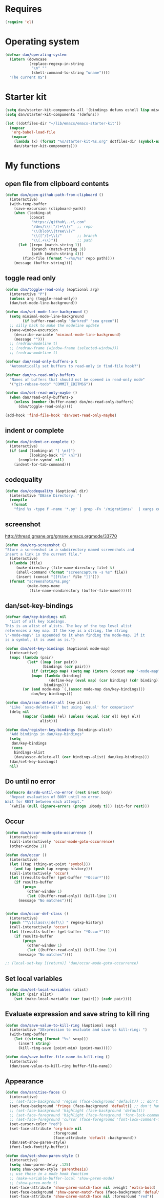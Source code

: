 * Requires
#+begin_src emacs-lisp
(require 'cl)
#+end_src

* Operating system
#+begin_src emacs-lisp
(defvar dan/operating-system
  (intern (downcase
           (replace-regexp-in-string
            "\n" ""
            (shell-command-to-string "uname"))))
  "The current OS")
#+end_src

* Starter kit
#+begin_src emacs-lisp
(setq dan/starter-kit-components-all '(bindings defuns eshell lisp misc org perl registers ruby yasnippet))
(setq dan/starter-kit-components '(defuns))

(let ((dotfiles-dir "~/lib/emacs/emacs-starter-kit"))
  (mapcar
   'org-babel-load-file
   (mapcar
    (lambda (x) (format "%s/starter-kit-%s.org" dotfiles-dir (symbol-name x)))
    dan/starter-kit-components)))
#+end_src

* My functions
** open file from clipboard contents
#+begin_src emacs-lisp
(defun dan/open-github-path-from-clipboard ()
  (interactive)
  (with-temp-buffer
    (save-excursion (clipboard-yank))
    (when (looking-at
           (concat
            "https://github\..+\.com"
            "/dev/\\([^/]+\\)/"  ;; repo
            "\\(blob\\|tree\\)/"
            "\\([^/]+\\)/"       ;; branch
            "\\(.+\\)"))         ;; path
      (let ((repo (match-string 1))
            (branch (match-string 3))
            (path (match-string 4)))
        (find-file (format "~/%s/%s" repo path))))
    (message (buffer-string))))
#+end_src

** toggle read only
#+begin_src emacs-lisp
(defun dan/toggle-read-only (&optional arg)
  (interactive "P")
  (unless arg (toggle-read-only))
  (dan/set-mode-line-background))

(defun dan/set-mode-line-background ()
  (setq minimal-mode-line-background
        (if buffer-read-only "darkred" "sea green"))
  ;; silly hack to make the modeline update
  (save-window-excursion
    (describe-variable 'minimal-mode-line-background)
    (message "")))
  ;; (redraw-modeline t)
  ;; (redraw-frame (window-frame (selected-window)))
  ;; (redraw-modeline t)

(defvar dan/read-only-buffers-p t
  "Automatically set buffers to read-only in find-file hook?")

(defvar dan/no-read-only-buffers
  "Names of buffers that should not be opened in read-only mode"
  '("git-rebase-todo" "COMMIT_EDITMSG"))

(defun dan/set-read-only-maybe ()
  (when dan/read-only-buffers-p
    (unless (member (buffer-name) dan/no-read-only-buffers)
      (dan/toggle-read-only))))

(add-hook 'find-file-hook 'dan/set-read-only-maybe)
#+end_src

** indent or complete
#+begin_src emacs-lisp
(defun dan/indent-or-complete ()
  (interactive)
  (if (and (looking-at "[ \n)]")
           (looking-back "[^ \n]"))
      (complete-symbol nil)
    (indent-for-tab-command)))
#+end_src

** codequality
#+begin_src emacs-lisp
(defun dan/codequality (&optional dir)
  (interactive "DBase Directory: ")
  (compile
   (format
    "find %s -type f -name '*.py' | grep -Fv '/migrations/'  | xargs codequality '{}' \;" dir dir)))
#+end_src

** screenshot
http://thread.gmane.org/gmane.emacs.orgmode/33770
#+begin_src emacs-lisp
(defun dan/org-screenshot ()
"Store a screenshot in a subdirectory named screenshots and
insert a link in the current file."
  (interactive)
  ((lambda (file)
     (make-directory (file-name-directory file) t)
     (shell-command (format "screencapture -s %s" file))
     (insert (concat "[[file:" file "]]")))
  (format "screenshots/%s.png"
          (make-temp-name
           (file-name-nondirectory (buffer-file-name))))))
#+end_src

** dan/set-key-bindings
#+begin_src emacs-lisp
(defvar dan/key-bindings nil
  "List of all key bindings.
This is an alist of alists. The key of the top level alist
references a key map. If the key is a string, the string
\"-mode-map\" is appended to it when finding the mode-map. If it
is a symbol, it is used as is.")

(defun dan/set-key-bindings (&optional mode-map)
  (interactive)
  (mapc (lambda (pair)
          (let* ((map (car pair))
                 (bindings (cdr pair)))
            (if (stringp map) (setq map (intern (concat map "-mode-map"))))
            (mapc (lambda (binding)
                    (define-key (eval map) (car binding) (cdr binding)))
                  bindings)))
        (or (and mode-map `(,(assoc mode-map dan/key-bindings)))
            dan/key-bindings)))

(defun dan/assoc-delete-all (key alist)
  "Like `assq-delete-all' but using `equal' for comparison"
  (delq nil
        (mapcar (lambda (el) (unless (equal (car el) key) el))
                alist)))

(defun dan/register-key-bindings (bindings-alist)
  "Add bindings in dan/key-bindings"
  (setq
   dan/key-bindings
   (cons
    bindings-alist
    (dan/assoc-delete-all (car bindings-alist) dan/key-bindings)))
  (dan/set-key-bindings)
  nil)
#+end_src

** Do until no error
#+begin_src emacs-lisp
(defmacro dan/do-until-no-error (rest &rest body)
  "Repeat evaluation of BODY until no error.
Wait for REST between each attempt."
  `(while (null (ignore-errors (progn ,@body t))) (sit-for rest)))
#+end_src

** Occur
#+begin_src emacs-lisp
(defun dan/occur-mode-goto-occurrence ()
  (interactive)
  (call-interactively 'occur-mode-goto-occurrence)
  (other-window 1))

(defun dan/occur ()
  (interactive)
  (let ((tap (thing-at-point 'symbol)))
    (and tap (push tap regexp-history)))
  (call-interactively 'occur)
  (let ((results-buffer (get-buffer "*Occur*")))
    (if results-buffer
        (progn
          (other-window 1)
          (let ((buffer-read-only)) (kill-line 1)))
      (message "No matches"))))


(defun dan/occur-def-class ()
  (interactive)
  (push "^\\(class\\|def\\) " regexp-history)
  (call-interactively 'occur)
  (let ((results-buffer (get-buffer "*Occur*")))
    (if results-buffer
        (progn
          (other-window 1)
          (let ((buffer-read-only)) (kill-line 1)))
      (message "No matches"))))

;; (local-set-key [(return)] 'dan/occur-mode-goto-occurrence)

#+end_src

** Set local variables
#+begin_src emacs-lisp
(defun dan/set-local-variables (alist)
  (dolist (pair alist)
    (set (make-local-variable (car (pair))) (cadr pair))))
#+end_src

** Evaluate expression and save string to kill ring
#+begin_src emacs-lisp
(defun dan/save-value-to-kill-ring (&optional sexp)
  (interactive "XExpression to evaluate and save to kill-ring: ")
  (with-temp-buffer
    (let ((string (format "%s" sexp)))
      (insert string)
      (kill-ring-save (point-min) (point-max)))))

(defun dan/save-buffer-file-name-to-kill-ring ()
  (interactive)
  (dan/save-value-to-kill-ring buffer-file-name))
#+end_src

** Appearance
#+begin_src emacs-lisp
(defun dan/sanitise-faces ()
  (interactive)
  ;; (set-face-background 'region (face-background 'default)) ;; don't highlight region
  (set-face-background 'fringe (face-background 'default)) ;; don't have different color fringe
  ;; (set-face-background 'highlight (face-background 'default))
  ;; (set-face-foreground 'highlight (face-foreground 'font-lock-comment-face))
  ;; (set-face-foreground 'cursor (face-foreground 'font-lock-comment-face))
  (set-cursor-color "red")
  (set-face-attribute 'org-hide nil
                      :foreground
                      (face-attribute 'default :background))
  (dan/set-show-paren-style)
  (font-lock-fontify-buffer))

(defun dan/set-show-paren-style ()
  (interactive)
  (setq show-paren-delay .125)
  (setq show-paren-style 'parenthesis)
  ;; use these in a mode hook function
  ;; (make-variable-buffer-local 'show-paren-mode)
  ;; (show-paren-mode t)
  (set-face-attribute 'show-paren-match-face nil :weight 'extra-bold)
  (set-face-background 'show-paren-match-face (face-background 'default))
  (set-face-attribute 'show-paren-match-face nil :foreground "red"))
#+end_src
** Set paths
#+begin_src emacs-lisp
(require 'cl)
(defun dan/set-executable-paths ()
  "Set $PATH and `exec-path'."
  (interactive)
  (let* (($HOME (getenv "HOME"))
         ($HOME/bin (concat $HOME "/" "bin"))
         ($PATH
          (delete-dups
           (split-string (getenv "PATH") path-separator)))
         (paths
          (case dan/operating-system
            ('darwin
            (list $HOME/bin
                  "/usr/local/Cellar/python/2.7.2/bin/"
                  "/usr/local/share/python"
                  "/usr/local/bin"
                  (concat $HOME "/node_modules/coffee-script/bin")
                  "/usr/local/share/npm/bin"
                  "/usr/texbin"))
            (t (list $HOME/bin)))))
    (setenv
     "PATH"
     (mapconcat 'identity
                (append
                 (remove-if (lambda (p) (member p $PATH)) paths)
                 $PATH)
                path-separator))
    (setq exec-path
          (append
           (remove-if (lambda (p) (member p exec-path)) paths)
           (delete-dups exec-path)))))
(dan/set-executable-paths)

(setenv "PYTHONPATH"
        (concat (expand-file-name "~/lib/python/ipython")
                ":"
                (getenv "PYTHONPATH")))
#+end_src

** Sudo read file
#+begin_src emacs-lisp
(defun dan/sudo-read-from-file (file)
  (interactive "FFile: ")
  (with-temp-buffer
    (insert-file-contents
     (concat "/sudo::" (expand-file-name file)))
    (buffer-string)))
#+end_src

** Trace functions
#+begin_src emacs-lisp
(defun dan/trace-functions (&optional regexp)
  "Trace functions with names matching regexp"
  ;; TODO: read regexp from minibuffer
  (interactive "sTrace functions matching: ")
  (mapc 'trace-function
        (loop for x being the symbols
              if (and (fboundp x) (string-match regexp (symbol-name x)))
              collect x)))
#+end_src

** Debug on error
#+begin_src emacs-lisp
(defun dan/toggle-debug-on-error ()
  (interactive)
  (message
   "debug-on-error %s"
   (if (setq debug-on-error (not debug-on-error))
       "on" "off")))
#+end_src

** Revert all elisp buffers
#+begin_src emacs-lisp
(defun dan/revert-elisp-buffers ()
  "Revert all elisp buffers"
  (interactive)
  (save-excursion
    (dolist (buf (buffer-list))
      (set-buffer buf)
      (if (eq major-mode 'emacs-lisp-mode)
          (revert-buffer)))))
#+end_src


#+begin_src emacs-lisp
(defun dan/looking-at-string (string)
  (interactive)
  (string-equal
   string
   (buffer-substring-no-properties (point) (+ (point) (length string)))))

;; this doesn't write anything in minibuffer...
(defun dan/show-current-font()
  (interactive)
  (frame-parameter nil 'font))

;; Why doesn't this work? (Says something about wrong number of arguments)
(defun dan/indent-buffer ()
  "Indent whole buffer"
  (interactive)
  (mark-whole-buffer)
  (indent-region))

(defun dan/eval-buffer-confirm ()
  (interactive)
  (save-buffer)
  (eval-buffer)
  (message "loaded buffer %s" (buffer-name)))

;; http://blog.printf.net/ find-tag-at-point I often work on the
;; kernel or Xorg, and I would be totally ridiculously lost with both
;; if I wasn't using "tags" support in my editor. Here's how it works:
;; you run etags over your .[ch] files (or make tags in a kernel
;; source dir), and it generates a TAGS index. You load that in emacs
;; with M-x visit-tags-table, and with the below keybinding, pressing
;; F10 will take you to the original definition of whichever symbol
;; the cursor is on, no matter where it appears in the source
;; tree. Within a few presses of F10, you've escaped macro hell and
;; found where the code that actually defines the function you're
;; interested in is.


(defun find-tag-at-point ()
  "*Find tag whose name contains TAGNAME.
  Identical to `find-tag' but does not prompt for
  tag when called interactively;  instead, uses
  tag around or before point."
  (interactive)
  (find-tag (if current-prefix-arg
                (find-tag-tag "Find tag: "))
            (find-tag (find-tag-default))))

(defun search-forward-symbol-at-point ()
  "Search forward to next occurrence of thing at point"
  (interactive)
  (search-forward (symbol-name (symbol-at-point)) nil t))

(defun search-backward-symbol-at-point ()
  "Search forward to next occurrence of thing at point"
  (interactive)
  (search-backward (symbol-name (symbol-at-point)) nil t))

(defun quote-list-of-symbols ()
  "Place double quotes around the comma-separated,
parenthesis-delimited list of symbols at point"
  (interactive)
  (save-excursion
    (let ((beg (search-forward "("))
          (end (save-excursion (search-forward ")"))))
      (insert "\"")
      (while (replace-regexp " *, *" "\", \"" t beg end))
      (replace-regexp " *)" "\")" t (point) (1+ end)))))

(defun dan/find-defun (fun)
  (interactive "a")
  (describe-function fun)
  (other-window 1)
  (when (re-search-forward "`[^']+\.e")
    (push-button)))

(defun dan/wc-region ()
  (interactive)
  (shell-command-on-region (mark) (point) "wc"))

;; http://www.emacswiki.org/cgi-bin/wiki/ToggleWindowSplit
(defun toggle-window-split ()
  (interactive)
  (if (= (count-windows) 2)
      (let* ((this-win-buffer (window-buffer))
             (next-win-buffer (window-buffer (next-window)))
             (this-win-edges (window-edges (selected-window)))
             (next-win-edges (window-edges (next-window)))
             (this-win-2nd (not (and (<= (car this-win-edges)
                                         (car next-win-edges))
                                     (<= (cadr this-win-edges)
                                         (cadr next-win-edges)))))
             (splitter
              (if (= (car this-win-edges)
                     (car (window-edges (next-window))))
                  'split-window-horizontally
                'split-window-vertically)))
        (delete-other-windows)
        (let ((first-win (selected-window)))
          (funcall splitter)
          (if this-win-2nd (other-window 1))
          (set-window-buffer (selected-window) this-win-buffer)
          (set-window-buffer (next-window) next-win-buffer)
          (select-window first-win)
          (if this-win-2nd (other-window 1))))))


(defun byte-compile-dir (dir)
  (interactive)
  (let ((files (directory-files dir t ".*\.el" t)) file)
    (while (setq file (pop files))
      (byte-compile-file file))))


(defun budget-eval ()
  ;; to eval yanked text in python-shell -- doesn't work
  (interactive)
  (other-buffer)
  (yank)
  (newline))

;; (defun dan/xclip-kill ()
;;   "kill region and place on X clipboard"
;;   (interactive)
;;   (shell-command-on-region (mark) (point) "xclip")
;;   (delete-region (mark) (point))) ;; don't add to kill ring

;; (defun dan/xclip-yank ()
;;   "yank from X clipboard and insert at point"
;;   (interactive)
;;   (shell-command "xclip -o" t))

(defun dan/next-line-and-indent ()
  (interactive)
  (next-line)
  (indent-according-to-mode))

(defun dan/previous-line-and-indent ()
  (interactive)
  (previous-line)
  (indent-according-to-mode))

(defun dan/insert-square-brackets ()
  (interactive)
  (insert "[]")
  (backward-char))

(defun dan/insert-curly-brackets ()
  (interactive)
  (insert "{}")
  (backward-char))

(defun dan/enclose-sexp-in-parentheses ()
  (interactive)
  (insert "(")
  (forward-sexp)
  (insert ")"))

(defun dan/enclose-rest-of-line-in-parentheses ()
  (interactive)
  (insert "(")
  (end-of-line) ;; need to account for comment on same line
  (insert ")"))

(defun dan/insert-- ()
  (interactive)
  (insert "-"))

(defun dan/quote-word ()
  "Surround word at point with double quotes"
  (interactive)
  (re-search-backward "[ ,(\t]" nil t)
  (forward-char) (insert "\"")
  (re-search-forward "[ ,)\t]" nil t)
  (backward-char) (insert "\""))

(defun dan/compile-and-switch-to-iESS ()
  (interactive)
  (when (compile "make -k")
    (ess-switch-to-end-of-ESS)))

;;  (when (shell-command "make -k")

;; From Sacha Chua website
(defun byte-compile-if-newer-and-load (file)
  "Byte compile file.el if newer than file.elc"
  (if (file-newer-than-file-p (concat file ".el")
                              (concat file ".elc"))
      (byte-compile-file (concat file ".el")))
  (load file))
#+end_src
** Show buffer-file-name
#+begin_src emacs-lisp
(defun dan/show-buffer-file-name ()
  (interactive)
  (let ((bn (buffer-name (current-buffer)))
        (bfn (buffer-file-name))
        (dd default-directory))
    (when bfn
      ;; file buffer
      (if (string= (file-name-nondirectory bfn) bn)
          ;; expected buffer name
          (if (string= (file-name-directory bfn) dd)
              ;; expected default-directory
              (message bfn)
            ;; unexpected default-directory
            (message "buffer-file-name: %s\tdefault-directory: %s" bn dd))
        ;; unexpected buffer name
        (if (string= (file-name-directory bfn) dd)
            ;; expected default-directory
            (message "buffer-file-name: %s\tbuffer-name: %s" bfn bn)
          ;; unexpected default-directory
          (message "buffer-file-name: %s\tbuffer-name: %s\tdefault-directory: %s" bfn bn dd)))
      (dan/save-value-to-kill-ring (file-name-nondirectory bfn)))
    (message "buffer-file-name: %S\tbuffer-name: %s\tdefault-directory: %s" bfn bn dd)))
#+end_src
** Show variable
#+begin_src emacs-lisp
(defun dan/show-variable (&optional sym)
  (interactive "vVariable name: ")
  (message "%S" (eval sym)))
#+end_src

** Format post
#+begin_src emacs-lisp
(defun dan/format-region-for-post (start end)
  (interactive "r")
  (narrow-to-region start end)
  (goto-char (point-min))
  (while (re-search-forward "^[ \t]+" nil t)
    (replace-match ""))
  (goto-char (point-min))
  (while (re-search-forward "\\([a-zA-Z]\\)\n\\([a-zA-Z]\\)" nil t)
    (replace-match "\1 \2" t t))
  (widen))
#+end_src

** Switch windows
#+begin_src emacs-lisp
(defun dan/switch-windows ()
  "Switch the buffers between windows"
  (interactive)
  (let ((other-window-buffer (window-buffer (next-window))))
    (set-window-buffer (next-window) (current-buffer))
    (set-window-buffer (selected-window) other-window-buffer)))
#+end_src

** Find-file emacs.org
#+begin_src emacs-lisp
(defun dan/find-file-emacs-config ()
  (interactive)
  (find-file
   (expand-file-name "~/config/emacs/emacs.org")))
#+end_src

** Etc
#+begin_src emacs-lisp
;; (setq custom-file "~/src/config/emacs/emacs.el") ;; now code
;; generated by emacs' customisation buffers will go in this file rather
;; than ~/.emacs

;; Kevin Rodgers help-gnu-emacs
;; eldoc/timer can be used somehow to control how long messages appear for
;; (add-hook 'post-command-hook 'eldoc-schedule-timer nil t)
;; (add-hook 'pre-command-hook 'eldoc-pre-command-refresh-echo-area t)
;; (setq eldoc-timer [nil 1000000 0 500000 t eldoc-print-current-symbol-info nil t]) ;;
#+end_src
** Current line and column
#+begin_src emacs-lisp
(defun dan/current-column-line ()
  (let ((line (line-number-at-pos (point)))
        (col (current-column)))
    (message "line: %d\tcolumn: %d" line col)
    (list line col)))

(defun dan/eol-column-line (&optional arg)
  (interactive "P")
  (if arg (dan/current-column-line)
    (save-excursion
      (end-of-line)
      (dan/current-column-line))))
#+end_src

** Find function or library
#+begin_src emacs-lisp
(defun dan/find-function-or-library (&optional arg)
  (interactive "P")
  (call-interactively
   (if arg 'find-library 'find-function)))
#+end_src

** Require
#+begin_src emacs-lisp
(defun dan/require (feature)
  (unless (featurep feature)
    (if (locate-library (symbol-name feature))
        (require feature)
      (progn
        (message "Could not locate library: %s" (symbol-name feature))
        nil))))
#+end_src

** Find file
#+begin_src emacs-lisp
;; based on starter-kit-defuns
(defun dan/recentf-ido-find-file ()
  "Find a recent file using ido."
  (interactive)
  (let* ((alist
          (mapcar
           (lambda (f)
             (cons (format "%s/%s"
                           (file-name-nondirectory
                           (substring (file-name-directory f) 0 -1))
                           (file-name-nondirectory f))
                   f))
                  recentf-list))
         (file (ido-completing-read "Find file: " (mapcar 'car alist) nil t)))
    (when file
      (find-file (cdr (assoc file alist))))))

(defun dan/find-file (&optional arg)
  (interactive "P")
  (call-interactively
   (if arg 'ido-find-file 'dan/recentf-ido-find-file)))
#+end_src


** Show all in all buffers
#+begin_src emacs-lisp
(defun dan/show-all-all-buffers ()
  (interactive)
  (save-window-excursion
    (mapc (lambda (b) (set-buffer b) (show-all))
          (buffer-list))))
#+end_src

** dan/keyboard-quit
#+begin_src emacs-lisp
(defun dan/switch-to-minibuffer ()
  (interactive)
  (switch-to-buffer (window-buffer (minibuffer-window))))

(defun dan/other-non-minibuffer-window ()
  (interactive)
  (while (progn (other-window 1)
                (window-minibuffer-p))))
#+end_src
** Scratch buffers
#+begin_src emacs-lisp
(defun dan/scratch-buffer (&optional arg)
  "Scratch buffers for various major modes"
  (interactive "P")
  (let* ((modes
          `(("org-mode" . "org")
            ("python-mode" . "py")
            ("emacs-lisp-mode" . "el")
            ("js-mode" . "js")))
         (buf-file-name (buffer-file-name (current-buffer)))
         (buf-mode
          (or (assoc (symbol-name major-mode) modes)
              (and buf-file-name
                   (cons (symbol-name major-mode)
                         (file-name-extension buf-file-name)))))
         (modes
          (if buf-mode
              (delete-dups (append (list buf-mode) modes))
            modes))
         (mode
          (ido-completing-read "Mode: " (mapcar #'car modes)))
         (mode-fun (intern mode))
         (contents
          (and (region-active-p)
               (prog1 (buffer-substring (region-beginning)
                                        (region-end))
                 (if arg (kill-region (region-beginning) (region-end)))))))
    (find-file (concat "/tmp/scratch." (cdr (assoc mode modes))))
    (unless (eq major-mode mode-fun) (funcall mode-fun))
    (when contents
      (delete-region (point-min) (point-max))
      (insert (org-remove-indentation contents)))))
#+end_src
* Core
** Windows and Frames
#+begin_src emacs-lisp
(setq pop-up-windows t
      split-window-preferred-function 'split-window-sensibly
      split-width-threshold nil
      split-height-threshold nil)

(if nil
    (defun dan/display-buffer-whole-frame (buffer &rest ignored)
      ;; (switch-to-buffer buffer)
      (delete-other-windows))

  (setq special-display-function 'dan/display-buffer-whole-frame)

  ;; (setq special-display-function (lambda (buffer &rest ignored) (switch-to-buffer buffer) (delete-other-windows))))
  (setq special-display-function (lambda (buffer &rest ignored) (delete-other-windows)))
  )

(defun dan/toggle-fullscreen (&optional arg)
  (interactive "P")
  (if arg (progn
            (ns-toggle-fullscreen)
            ;; hack to avoid white square in bottom right
            (color-theme-charcoal-black)
            (color-theme-railscasts)
            (dan/sanitise-faces))
    (message "ns-toggle-fullscreen binding is disabled")))

;; http://www.emacswiki.org/emacs/FullScreen
;; not working on OSX yet
(defun dan/toggle-fullscreen-old (&optional f)
  (interactive)
  (let ((current-value (frame-parameter nil 'fullscreen)))
    (set-frame-parameter nil 'fullscreen
                         (if (equal 'fullboth current-value)
                             (if (boundp 'old-fullscreen) old-fullscreen nil)
                           (progn (setq old-fullscreen current-value)
                                  'fullboth)))))


#+end_src

*** Faces
#+begin_src emacs-lisp :tangle no
;; (custom-set-faces
;;  ;; custom-set-faces was added by Custom.
;;  ;; If you edit it by hand, you could mess it up, so be careful.
;;  ;; Your init file should contain only one such instance.
;;  ;; If there is more than one, they won't work right.
;;  '(default ((t
;;              (:inherit nil :stipple nil :background "Grey15" :foreground "Grey"
;;                        :inverse-video nil :box nil :strike-through nil :overline nil
;;                        :underline nil :slant normal :weight normal :height 100
;;                        :width normal :foundry "unknown" :family "DejaVu Sans Mono"))))
;;              '(gnus-cite-1 ((((class color) (background light)) (:foreground "deep sky blue")))))
;; '(cursor ((t (:background "red"))))) ;; "orchid" "goldenrod"
#+end_src
** Cursor
#+begin_src emacs-lisp
(set-cursor-color "red")
(setq-default cursor-in-non-selected-windows nil)
(nconc default-frame-alist '((cursor-type . bar)))
(blink-cursor-mode -1)
#+end_src

** Outline
   :PROPERTIES:
   :tangle: yes
   :END:

  [[gnus:org#87zlb6vt8m.fsf@mundaneum.com][Email from Sébastien Vauban: {Orgmode} Re: org-style foldin]]
#+begin_src emacs-lisp
(defun dan/prompt-for-outline-regexp (new-regexp)
  "ask the user for a local value of outline-regexp in this buffer"
  (interactive "Outline regexp: ")
  (set (make-local-variable 'outline-regexp) new-regexp))

;; (global-set-key (kbd "<f9>") 'prompt-for-outline-regexp)

(defun dan/th-outline-regexp ()
  "Calculate the outline regexp for the current mode."
  (let ((comment-starter (replace-regexp-in-string
                          "[[:space:]]+" "" comment-start)))
    (when (string= comment-start ";")
      (setq comment-starter ";;"))
    (concat "^" comment-starter "\\*+")))

(defun dan/th-outline-minor-mode-init ()
  (interactive)
  (setq outline-regexp (dan/th-outline-regexp))

  ;; highlight the headings
  ;; see http://www.gnu.org/software/emacs/manual/html_node/emacs/Font-Lock.html
  ;; use M-x customize-apropos face to customize faces
  ;; to find the corresponding face for each outline level see org-faces.el
  (let ((heading-1-regexp (concat (substring outline-regexp 0 -1) "\\{1\\} \\(.*\\)"))
        (heading-2-regexp (concat (substring outline-regexp 0 -1) "\\{2\\} \\(.*\\)"))
        (heading-3-regexp (concat (substring outline-regexp 0 -1) "\\{3\\} \\(.*\\)"))
        (heading-4-regexp (concat (substring outline-regexp 0 -1) "\\{4,\\} \\(.*\\)"))
        )
    (font-lock-add-keywords
     nil
     `((,heading-1-regexp 1 'org-level-1 t)
       (,heading-2-regexp 1 'org-level-2 t)
       (,heading-3-regexp 1 'org-level-3 t)
       (,heading-4-regexp 1 'org-level-4 t)))))

;; (add-hook 'outline-minor-mode-hook
;;           'th-outline-minor-mode-init)


;; (org-level-1 ((t (:foreground "cornflower blue" :weight bold :height 1.8 :family "Arial"))))
;; (org-level-2 ((t (:foreground "LimeGreen" :weight bold :height 1.6 :family "Arial"))))
;; (org-level-3 ((t (:foreground "orange" :weight bold :height 1.3 :family "Arial"))))

;;* non-elisp modes
(add-hook 'outline-minor-mode-hook
          (lambda ()
            (define-key outline-minor-mode-map [(control tab)] 'org-cycle)
            (define-key outline-minor-mode-map [(backtab)] 'org-global-cycle))) ;; (shift tab) doesn't work

(add-hook 'outline-mode-hook
          (lambda ()
            (define-key outline-mode-map [(tab)] 'org-cycle)
            (define-key outline-mode-map [(backtab)] 'org-global-cycle))) ;; (shift tab) doesn't work

(defun dan/set-up-outline-minor-mode (outline-regexp)
  (set (make-local-variable 'outline-regexp) outline-regexp)
  (outline-minor-mode t)
  (org-overview)
  (org-content))

(add-hook 'ess-mode-hook
          (lambda ()
            (unless (eq noweb-code-mode 'R-mode)
              ;; (dan/set-up-outline-minor-mode "^\\(###\\|[a-zA-Z._[\"][a-zA-Z._0-9[\"]* *<- *function\\)")
              ;; (dan/set-up-outline-minor-mode "^[a-zA-Z._[\"][a-zA-Z._0-9[\"]* *<- *function")
              (dan/set-up-outline-minor-mode "[a-zA-Z._][a-zA-Z._0-9]* *<- *function"))))
;; (add-hook 'c-mode-hook
;;        (lambda () (dan/set-up-outline-minor-mode nil)))
;;                    "\\(void\\|int\\|double\\|char\\|struct\\|static\\|const\\)")))

(add-hook 'emacs-lisp-mode-hook
          (lambda () (dan/set-up-outline-minor-mode "\\((\\|;;;\\)")))
;; (add-hook 'python-mode-hook
;;            (lambda () (dan/set-up-outline-minor-mode "\\(def .+\\|class .+\\|##\\)")))
(add-hook 'bibtex-mode-hook
          (lambda () (dan/set-up-outline-minor-mode "@")))
#+end_src
*** stackoverflow python folding


*** hideshow
#+begin_src emacs-lisp :tangle no
(add-to-list 'load-path "~/lib/emacs/hideshow-org")
(require 'hideshow-org)

(defun dan/hideshow-hook ()
  "thisandthat."
  (interactive)
  (progn (require 'hideshow-org)
     (global-set-key (kbd "C-c h") 'hs-org/minor-mode)
     (hs-org/minor-mode)))

(add-hook 'python-mode-hook 'dan/hideshow-hook)
#+end_src

** Completion
#+begin_src emacs-lisp :tangle yes
(setq dan/ignored-extensions
      '(".ps" ".bst" ".cls" ".pyc"
        ".fdf" ".spl" ".aux" ".ppt" ".doc" ".xls" ".mp3"))

(setq completion-ignored-extensions
      (union completion-ignored-extensions
             dan/ignored-extensions :test 'equal))

(require 'ido)
(setq ido-ignore-files '("\\`#")
      ido-ignore-buffers '())

;; As regexps, these should really have terminal $
(mapc (lambda (extension)
        (add-to-list 'ido-ignore-buffers (regexp-quote extension))
        (add-to-list 'ido-ignore-files (regexp-quote extension)))
      dan/ignored-extensions)

(add-to-list 'ido-ignore-buffers "\\*") ;; if you want *scratch* or *R* just type it

(add-to-list 'load-path "~/lib/emacs/winner-mode")
(require 'winner)
(let ((is-dired-buffer? (lambda (buff) (eq (with-current-buffer buff major-mode) 'dired-mode))))
  (add-to-list 'ido-ignore-buffers is-dired-buffer?)
  (add-to-list 'winner-boring-buffers is-dired-buffer?))

(setq completion-show-help nil)

;; (add-hook 'completion-list-mode-hook
;;           (lambda () 
;;             (unless (minibufferp (current-buffer)) (progn (goto-char (point-min))
;;                     (and (looking-at "Possible completions are:")
;;                          (kill-line 1))))))
#+end_src
** Compile
#+begin_src emacs-lisp
;; Don't offer to save directories!
(setq compilation-save-buffers-predicate (lambda () nil))
#+end_src

** Comint
#+begin_src emacs-lisp
(setq comint-input-ring-size 1024)

;; See ess-help post by M. Maechler on 23 Mar 2006
(eval-after-load
    "comint"
  '(progn
     (setq comint-scroll-to-bottom-on-output 'others) ; not current
     ;;=default: (setq comint-scroll-to-bottom-on-input nil)
     (setq comint-scroll-show-maximum-output t) ;;; this is the key
     (define-key comint-mode-map [C-up]
       'comint-previous-matching-input-from-input)
     (define-key comint-mode-map [C-down]
       'comint-next-matching-input-from-input)
     (define-key comint-mode-map "\C-a" 'comint-bol)))
#+end_src
** Config
*** Minor modes
#+begin_src emacs-lisp
(show-paren-mode t)
(winner-mode t)
(global-font-lock-mode t)

;; (desktop-save-mode t)
;; (display-battery-mode t)
(global-auto-revert-mode t)
(setq auto-revert-interval 1)
#+end_src
*** Elisp programming
#+begin_src emacs-lisp
(setq eval-expression-debug-on-error nil)
(setq find-function-C-source-directory "~/lib/emacs/emacs-23.1/src")
#+end_src
*** Etc
#+begin_src emacs-lisp
(setq ring-bell-function (lambda nil nil))
(setq case-fold-search nil)
(setq default-major-mode 'org-mode)
(setq diff-switches "-u")
(setq frame-title-format "emacs:%b") ;;      (concat  "%b - emacs@" (system-name)))
(setq kill-read-only-ok t)
(setq initial-scratch-message nil)
(setq minibuffer-message-timeout 0.5)
(setq parens-require-spaces nil)
(setq require-final-newline 'visit-save)
(setq vc-follow-symlinks t)
(setq x-alt-keysym 'meta)
(setq backup-inhibited t)
(setq font-lock-verbose nil)
(setq truncate-lines t)
(add-hook 'occur-mode-hook (lambda () (setq truncate-lines t)))
(add-hook 'compilation-mode-hook (lambda () (setq truncate-lines t)))

;; apparently this doesn't work; must be run in a
;; save-window-configuration or something
;; (add-hook 'compilation-mode-hook 'delete-other-windows)

;; (visit-tags-table tags-file-name)
;; (setq font-lock-always-fontify-immediately t) where did I get that from?

(fset 'yes-or-no-p 'y-or-n-p) ;; http://www.xsteve.at/prg/emacs/.emacs.txt -- replace y-e-s by y
(put 'narrow-to-region 'disabled nil)

;; put back-up files in a single (invisible) directory in the original file's directory
;; (setq backup-directory-alist '(("." . ".emacs-backups")))
;; put back-up files in a single (invisible) directory in home directory -- doesn't work
;; (setq backup-directory-alist '(("~/.emacs-backups")))
(put 'upcase-region 'disabled nil)
(put 'downcase-region 'disabled nil)

;; (setq kill-buffer-query-functions '(lambda() t))

;; (transient-mark-mode t) ;; something turns it off

(setq source-directory (expand-file-name "~/lib/emacs/emacs/src"))

;; remove the -e flag to xargs, use 4 processes
(setq grep-find-command "find . -type f -print0 | xargs -P4 -0 grep -nH -e")
(setq grep-find-template "find . <X> -type f <F> -print0 | xargs -P4 -0 grep <C> -nH -e <R>")
#+end_src
*** Safe local variables
#+begin_src emacs-lisp :results pp
(setq safe-local-variable-values
      '(
        (org-babel-default-header-args
         (:tangle . "wtccc2-pca.py")
         (:exports . "code"))
        (org-babel-default-header-args
         (:tangle . "yes"))
        (org-babel-default-header-args
         (:results . "replace output")
         (:session . "*R - jsmr*")
         (:exports . "none"))
        (org-babel-default-header-args
         (:results . "replace output")
         (:session . "*R: wtccc2*")
         (:exports . "none"))
        (noweb-default-code-mode . R-mode)
        (org-src-preserve-indentation . t)
        (org-edit-src-content-indentation . 0)
        (outline-minor-mode)))
#+end_src
*** Hooks
:PROPERTIES:
:ID: 20eb729f-8509-4e78-bf5a-9b250b189b9b
:END:
#+begin_src emacs-lisp
;; This doesn't work with org-src-mode code buffers as their
;; buffer-file-name doesn't correspond to a file
(add-hook 'after-save-hook 'executable-make-buffer-file-executable-if-script-p)

(defvar dan/delete-trailing-whitespace-major-modes
  '(python-mode))

(defun dan/query-delete-trailing-whitespace ()
  "If there's trailing whitespace ask to delete it"
  (when (memq major-mode dan/delete-trailing-whitespace-major-modes)
    (unless buffer-read-only
      (save-excursion
        (save-window-excursion
          (save-restriction
            (goto-char (point-min))
            (and (re-search-forward "[ \t]$" nil t)
                 ;; (yes-or-no-p "Delete trailing whitespace?")
                 (delete-trailing-whitespace))))))))

(add-hook 'before-save-hook 'dan/query-delete-trailing-whitespace)
#+end_src
** Info
#+begin_src emacs-lisp :tangle no
(require 'info)
(add-to-list 'Info-directory-list "/usr/share/info/emacs-snapshot")
#+end_src
** Message Mode
#+begin_src emacs-lisp
(setq message-send-mail-partially nil)
#+end_src

** Browser
#+begin_src emacs-lisp
;; http://flash.metawaredesign.co.uk/2/.emacs
(let ((browser (if (eq dan/operating-system 'darwin)
                   "open"
                 (or (getenv "BROWSER") "google-chrome"))))
  (setq browse-url-browser-function 'browse-url-generic
        browse-url-generic-program browser)
  (when (and browser (string-match browser "firefox"))
    (setq browse-url-firefox-new-window-is-tab t)))
#+end_src
** Non-default
*** Saveplace
#+begin_src emacs-lisp :tangle no
(require 'saveplace)
(setq-default save-place t)
#+end_src
** VC
#+begin_src emacs-lisp
(setq vc-handled-backends nil)
(setq vc-follow-symlinks t)
#+end_src
** Winner mode
#+begin_src emacs-lisp
(add-to-list 'load-path "~/lib/emacs/winner-mode")
(require 'winner)
#+end_src

#+begin_src diff
diff --git a/lisp/winner.el b/lisp/winner.el
index e5855ad..29f6429 100644
--- a/lisp/winner.el
+++ b/lisp/winner.el
@@ -315,8 +315,8 @@ You may want to include buffer names such as *Help*, *Apropos*,
         (unless (and (pop alive)
                      (setf (window-point win)
                            (winner-get-point (window-buffer win) win))
-                     (not (member (buffer-name (window-buffer win))
-                                  winner-boring-buffers)))
+                     (not (winner-ignore-buffer
+			   (buffer-name (window-buffer win)))))
           (push win xwins)))            ; delete this window
 
       ;; Restore marks
@@ -335,6 +335,15 @@ You may want to include buffer names such as *Help*, *Apropos*,
               (delete-window (car xwins))
               t))))))
 
+(defun winner-ignore-buffer (buffer-name)
+  (delq
+   nil
+   (mapcar
+    (lambda (boring-spec)
+      (if (functionp boring-spec)
+	  (funcall boring-spec buffer-name)
+	(equal boring-spec buffer-name)))
+    winner-boring-buffers)))
#+end_src

* Modules
** Load path
#+begin_src emacs-lisp
(add-to-list 'load-path "~/lib/emacs")
#+end_src
** Ack
#+begin_src emacs-lisp
(add-to-list 'load-path "~/lib/emacs/full-ack")
(require 'full-ack)
#+end_src

** Bookmark
#+begin_src emacs-lisp
(setq bookmark-sort-flag nil)
#+end_src

** Buffer lists
*** Ibuffer
#+begin_src emacs-lisp
(setq ibuffer-show-empty-filter-groups nil)

(defalias 'list-buffers 'ibuffer)

(setq ibuffer-saved-filter-groups
      '(("default"
         ("VBPL"
          (or
           (name . "Papers/structure")
           (name . "^dan\.bib$")))
         ("PoBI"
          (name . "pobi"))
         ("WTCCC2"
          (name . "wtccc2"))
         ("MSG"
          (name . "simsec")
          (name . "Papers/msg"))
         ("shellfish"
          (name . "shellfish"))
         ("Org-babel"
          (name . "babel"))
         ("Org-mode"
          (or (name . "org-mode")
              (name . "^org\.org$")))
         ("Org-buffers"
          (name . "org-buffers"))
         ("Email"
          (or  ;; mail-related buffers
           (mode . message-mode)
           (mode . mail-mode)
           (mode . gnus-group-mode)
           (mode . gnus-summary-mode)
           (mode . gnus-article-mode)
           (name . "newsrc")))
         ("Elisp"
          (or
           (name . "config/emacs")
           (name . "^\\*scratch\\*$")
           (name . "^\\*eshell\\*$")))
         ("Emacs"
          (or
           (name . "^\\*scratch\\*$")
           (name . "^\\*Messages\\*$")))
         ("Org"
          (mode . org-mode))
         ("ERC"
          (mode . erc-mode))
         ("Etc"
          (name . ".")))))

(add-hook 'ibuffer-mode-hook
          (lambda ()
            (ibuffer-switch-to-saved-filter-groups "default")))
#+end_src

*** Buffer Menu
#+begin_src emacs-lisp
(setq Buffer-menu-sort-column 4)
#+end_src
** Ediff
#+begin_src emacs-lisp
(setq ediff-window-setup-function 'ediff-setup-windows-plain)

;; setting mode-line-format to empty string triggers error in
;; ediff-strip-mode-line-format [Wrong type argument: listp, ""],
;; e.g. when issuing vc-resolve-conflicts
(defun dan/vc-resolve-conflicts ()
  (interactive)
  (let ((mode-line-format " "))
    (vc-resolve-conflicts)))
#+end_src
** Recentf
#+begin_src emacs-lisp
(recentf-mode t)
;; recentf-exclude
(setq recentf-max-saved-items nil)
#+end_src

** Flyspell
#+begin_src emacs-lisp
(setq flyspell-issue-message-flag nil)
#+end_src

** Flymake
#+begin_src emacs-lisp
(require 'flymake)
(add-to-list 'load-path "~/lib/emacs/flymake-cursor")
(require 'flymake-cursor)
(defun dan/flymake-pyflakes-init ()
  ;; Make sure it's not a remote buffer or flymake would not work
  ;; tramp-list-remote-buffers doesn't exist in recent tramp
  (when t ;; (not (subsetp (list (current-buffer)) (tramp-list-remote-buffers)))
    (let* ((temp-file (flymake-init-create-temp-buffer-copy
                       'flymake-create-temp-inplace))
           (local-file (file-relative-name
                        temp-file
                        (file-name-directory buffer-file-name))))
      (list "codequality" (list local-file)))))

(add-to-list 'flymake-allowed-file-name-masks
             '("\\.py\\'" dan/flymake-pyflakes-init))
#+end_src

** Dired
#+begin_src emacs-lisp
(setq dired-listing-switches "-lAX")
(setq dired-no-confirm
      '(byte-compile chgrp chmod chown compress copy hardlink load move print shell symlink
                     touch uncompress))
(setq dired-auto-revert-buffer t)

(require 'dired-x)
(add-hook 'dired-mode-hook (lambda () (dired-omit-mode t)))

;; https://groups.google.com/group/gnu.emacs.help/browse_thread/thread/acb20ee78c00e4ec?pli=1
;; (setq dired-omit-files
;;       (rx (or (seq bol (? ".") "#")         ;; emacs autosave files
;;               (seq bol "." (not (any "."))) ;; dot-files
;;               (seq "~" eol)                 ;; backup-files
;;               (seq bol "CVS" eol)           ;; CVS dirs
;;               )))

(defun dan/dired-delete-total-line ()
  (let ((bro buffer-read-only)
        (kill-whole-line t))
    (save-excursion
      (goto-char (point-min))
      (forward-line)
      (when (looking-at "^ *total used in directory")
        (if bro (setq buffer-read-only nil))
        (kill-line)
        (setq buffer-read-only bro)))))

(add-hook 'dired-after-readin-hook 'dan/dired-delete-total-line)

(defun dan/dired-no-ask ()
  (interactive)
  (dired default-directory))

(setq dired-omit-extensions
      (append dan/ignored-extensions
              dired-latex-unclean-extensions
              dired-bibtex-unclean-extensions
              dired-texinfo-unclean-extensions))
#+end_src
*** Dired for git repo
[[mairix:t:@@m1630s27or.fsf@65-070.eduroam.rwth-aachen.de][Email from Andrea Crotti: Re: Simple useful function]]
#+begin_src emacs-lisp
(defun dan/dired-git-files ()
  (interactive)
  (dired (cons (format "%s [git]" default-directory)
               (dan/ls-git-files))))

(defun dan/ls-git-files ()
  (if (file-exists-p ".git")
      (split-string (shell-command-to-string "git ls-files"))
    (error "Not a git repo")))
#+end_src
** Languages
*** Load path
#+begin_src emacs-lisp
;; (add-to-list 'load-path "~/lib/emacs/ruby-emacs")
(add-to-list 'load-path "~/lib/emacs/gnuplot-mode.0.6.0")
(add-to-list 'load-path "~/lib/emacs/matlab")
#+end_src
*** Elisp
#+begin_src emacs-lisp
(add-hook 'emacs-lisp-mode-hook 'pretty-lambdas)
#+end_src
*** C & C++
#+begin_src emacs-lisp
;; Dan Feb 2006: See http://www.xemacs.org/Links/tutorials_1.html
(defun dan/c-c++-mode-hook ()
  "Dan's local settings for c-mode and c++-mode"
  ;; add font-lock to function calls (but also gets if() and while() etc)
  ;; (font-lock-add-keywords
  ;; ? ?nil `(("\\([[:alpha:]_][[:alnum:]_]*\\)(" ?1 font-lock-function-name-face)))
  (setq c-basic-offset 4)
  (setq line-number-mode t))

;; (add-hook 'c-mode-hook 'c++-mode) ;; I want C++ comments, but that seems a bit heavy-handed?
(add-hook 'c-mode-hook 'dan/c-c++-mode-hook)
(add-hook 'c++-mode-hook 'dan/c-c++-mode-hook)

(setq compilation-read-command nil)
#+end_src

*** CSS
http://xahlee.org/emacs/emacs_html.html
#+begin_src emacs-lisp
(defvar dan/hexcolour-keywords
  '(("#[abcdef[:digit:]]\\{6\\}"
     (0 (put-text-property
         (match-beginning 0)
         (match-end 0)
         'face (list :background
                     (match-string-no-properties 0)))))))

(defun dan/hexcolour-add-to-font-lock ()
  (font-lock-add-keywords nil dan/hexcolour-keywords))

(add-hook 'css-mode-hook 'dan/hexcolour-add-to-font-lock)
#+end_src

*** Dot
#+begin_src emacs-lisp
(load-file "~/lib/emacs/graphviz-dot-mode.el")
#+end_src
*** coffee
#+begin_src emacs-lisp
(add-to-list 'load-path "~/lib/emacs/coffee-mode")
(require 'coffee-mode)
(add-to-list 'auto-mode-alist '("\\.coffee$" . coffee-mode))
(add-to-list 'auto-mode-alist '("Cakefile" . coffee-mode))
(setq coffee-tab-width 4)
(setq coffee-js-mode 'js-mode)
(defun dan/coffee-mode-hook-fun ()
  (set (make-local-variable 'tab-width) coffee-tab-width)
  (dan/paredit-not-lisp-mode))

(add-hook 'coffee-mode-hook 'dan/coffee-mode-hook-fun)
(defun dan/coffee-execute ()
  (interactive)
  (shell-command-on-region (point-min) (point-max) "coffee"))
(defun dan/coffee-insert-console-log ()
  (interactive)
  ;; (indent-for-tab-command) coffee indenting is bad
  (insert "console.log "))

(defun dan/coffee-insert-debugger ()
  (interactive)
  ;; (indent-for-tab-command) coffee indenting is bad
  (insert "debugger"))
#+end_src

*** html
#+begin_src emacs-lisp
(add-to-list 'load-path "~/lib/emacs/django-mode")
(require 'django-html-mode)
(require 'django-mode)
(add-to-list 'auto-mode-alist '("\\.html$" . django-html-mode))
#+end_src

*** Javascript
    Seems very slow on coffeescript output of reasonable size; disabling.
#+begin_src emacs-lisp
(add-to-list 'auto-mode-alist '("\\.json$" . js-mode))
#+end_src


#+begin_src emacs-lisp :tangle no
(add-to-list 'load-path "~/lib/emacs/js2-mode")
(require 'js2-mode)
(add-to-list 'auto-mode-alist '("\\.js$" . js2-mode))

(defun dan/scratch-js-in-html ()
  (interactive)
  (find-file "/tmp/scratch.html")
  (delete-region (point-min) (point-max))
  (insert "<html>
<script type=\"text/javascript\">

</script>
</html>")
  (previous-line 2)
  (beginning-of-line))
#+end_src

*** Lua
#+begin_src emacs-lisp
(setq auto-mode-alist (cons '("\\.lua$" . lua-mode) auto-mode-alist))
;; (autoload 'lua-mode "/usr/local/src/lua-mode/lua-mode" "Lua editing mode." t)
;; (add-hook 'lua-mode-hook 'turn-on-font-lock)
#+end_src
*** LaTeX
#+begin_src emacs-lisp
(require 'tex-mode)
(add-hook 'latex-mode-hook 'reftex-mode)
(add-hook 'latex-mode-hook (lambda () (setq truncate-lines t)))
#+end_src
*** Markdown
#+begin_src emacs-lisp
(add-to-list 'load-path "~/lib/emacs/markdown-mode")
(require 'markdown-mode)
(setq auto-mode-alist (cons '("\\.md$" . markdown-mode) auto-mode-alist))
(setq markdown-follow-wiki-link-on-enter nil)
#+end_src

*** TeXinfo
#+begin_src emacs-lisp
(require 'texinfo)
#+end_src

*** Plantuml
#+begin_src emacs-lisp
(dan/require 'plantuml-mode)
#+end_src
*** Python
**** general
#+begin_src emacs-lisp
(defun dan/py-backspace-w-paredit ()
  "backspace binding for python-mode with paredit"
  (interactive)
  (condition-case nil
      (call-interactively
       (if (looking-back "^[ \t]+")
           'python-indent-dedent-line-backspace ;; was py-electric-backspace
         'paredit-backward-delete))
    (error (call-interactively 'delete-backward-char))))

(defun dan/insert-ipdb-set-trace ()
  (interactive)
  (indent-for-tab-command)
  (insert "import ipdb ; ipdb.set_trace()"))
#+end_src

**** Python.el
#+begin_src emacs-lisp :tangle yes
(add-to-list 'load-path "~/lib/emacs/python.el")
(require 'python)

;; Recommended config from the code comments
(setq
 python-shell-interpreter "ipython"
 python-shell-interpreter-args ""
 python-shell-prompt-regexp "In \\[[0-9]+\\]: "
 python-shell-prompt-output-regexp "Out\\[[0-9]+\\]: "
 python-shell-completion-setup-code
   "from IPython.core.completerlib import module_completion"
 python-shell-module-completion-string-code
   "';'.join(module_completion('''%s'''))\n"
 python-shell-completion-string-code
   "';'.join(get_ipython().Completer.all_completions('''%s'''))\n")

;; My updates to config
;; (setq python-shell-interpreter-args "--colors=NoColor"
;;       python-shell-prompt-regexp ">>> "
;;       python-shell-prompt-output-regexp "    ")

(defun dan/load-comint-history (&optional file)
  (interactive "fHistory file: ")
  (if (null comint-input-ring)
      (error "This buffer has no comint history"))
  (mapc (lambda (item) (ring-insert+extend comint-input-ring item 'grow))
        (dan/read-comint-history file)))

(defun dan/read-comint-history (file)
  (split-string (with-temp-buffer
                  (insert-file-contents file)
                  (buffer-string)) "\n" t))

(defun dan/dump-comint-history (&optional file)
  (interactive "fHistory file: ")
  (if (null comint-input-ring)
      (error "This buffer has no comint history"))
  (let ((history
         ;; We uniquify on the reversed list in order to maintain the
         ;; most recent occurrence of a command in its position, while
         ;; deleting preceding ones.
         (nreverse
          (org-uniquify
           (nreverse
            (append (dan/read-comint-history file)
                    (ring-elements comint-input-ring)))))))
    (with-temp-buffer
      (insert (mapconcat #'identity history "\n") "\n")
      (write-file file))))

(defun dan/inferior-python-mode-hook-function ()
  (setq truncate-lines t)
  (dan/load-comint-history "~/.ipython/history"))

(defun dan/python-mode-hook-function ()
  (add-to-list (make-local-variable 'comint-dynamic-complete-functions)
               'python-completion-complete-at-point))

(defun dan/python-shell-send-chunk ()
  "Send the current chunk to inferior Python process."
  (interactive)
  (skip-chars-forward "\n")
  (python-shell-send-region
     (progn (backward-paragraph) (point))
     (progn (forward-paragraph) (point))))

(add-hook 'inferior-python-mode-hook
          'dan/inferior-python-mode-hook-function)

(add-hook 'python-mode-hook
          'dan/python-mode-hook-function)

(add-hook 'python-mode-hook 'dan/paredit-not-lisp-mode)

(add-hook 'kill-buffer-hook
          (lambda () (when (eq major-mode 'inferior-python-mode)
                  (dan/dump-comint-history "~/.ipython/history"))))
#+end_src


;; (defun pcomplete-inferior-python-setup ()
;;   "Setup `inferior-python-mode' to use pcomplete."
;;   (pcomplete-comint-setup 'comint-dynamic-complete-functions))

;; (add-hook 'inferior-python-mode-hook 'pcomplete-inferior-python-setup)

**** Ropemacs
     Need to
     1. install pymacs python module
	download, make, python setup.py install
     2. pip install rope
     3. pip install ropemode
     4. install ropemacs
	download, make, python setup.py install

#+begin_src emacs-lisp :tangle yes
(add-to-list 'load-path "~/lib/emacs/Pymacs")
(require 'pymacs)

(autoload 'pymacs-apply "pymacs")
(autoload 'pymacs-call "pymacs")
(autoload 'pymacs-eval "pymacs" nil t)
(autoload 'pymacs-exec "pymacs" nil t)
(autoload 'pymacs-load "pymacs" nil t)

;; ropemacs
;; http://stackoverflow.com/questions/2855378/ropemacs-usage-tutorial
(setq ropemacs-enable-shortcuts nil)
(setq ropemacs-local-prefix "C-c C-p")
(pymacs-load "ropemacs" "rope-")
#+end_src

#+begin_src emacs-lisp
(defun dan/rope-goto-definition-of-thing-read-from-minibuffer (string)
  (interactive "sGo to definition of: ")
  (save-excursion
    (goto-char (point-max))
    (unless (eq (char-before) ?\n) (insert ?\n))
    (insert string)
    (let ((buff (current-buffer)))
      (rope-goto-definition)
      (set-buffer buff)
      (kill-line 0))))

(defalias 'dan/rope-goto-definition-of-thing-at-point 'rope-goto-definition)

(defun dan/rope-goto-definition (&optional arg)
  (interactive "P")
  (push-mark)
  (call-interactively
   (if arg 'dan/rope-goto-definition-of-thing-read-from-minibuffer
     'dan/rope-goto-definition-of-thing-at-point)))
#+end_src
**** pysmell
#+begin_src python :tangle no
(add-to-list 'load-path "~/lib/python/pysmell")
(require 'pysmell)
#+end_src

**** autocomplete
#+begin_src emacs-lisp :tangle no
;; http://stackoverflow.com/questions/2855378/ropemacs-usage-tutorial
(add-to-list 'load-path "~/lib/emacs/auto-complete")
(require 'auto-complete)
(global-auto-complete-mode t)
;; (setq ropemacs-enable-autoimport t)
#+end_src

**** Working with python include lines
#+begin_src emacs-lisp
(defun python-import-bounds-of-python-import-at-point ()
   "Return the start and end points of python-import at current point."
   (let ((characters "A-Za-z_."))
     (save-excursion
       (re-search-backward (concat "[^" characters "]") nil t)
       (forward-char 1)
       (if (looking-at (concat "[" characters "]+"))
           (cons (point) (match-end 0))
         nil))))

(put 'python-import 'bounds-of-thing-at-point
     'python-import-bounds-of-python-import-at-point)
#+end_src

**** Unused
***** Python-mode.el
#+begin_src emacs-lisp :noweb yes :tangle no
(add-to-list 'load-path "~/lib/emacs/python-mode")
(require 'python-mode)
(setq py-python-command-args '("-i" "-colors" "Linux"))
;; (setq py-python-command-args '("--colors" "Linux"))
(setq auto-mode-alist (cons '("\\.pyw$" . python-mode) auto-mode-alist))
<<python-mode-bindings>>

(setq py-shell-switch-buffers-on-execute nil)

(add-to-list 'load-path "~/lib/emacs/ipython")
(require 'ipython)
(setq ipython-command "ipython -colors Linux -classic -nobanner")
;; (setq ipython-completion-command-string
;;       "print(';'.join(__IP.Completer.all_completions('%s')))\n")

(setq org-babel-python-mode 'python-mode)

(defun dan/py-execute-region ()
  (interactive)
  (let ((cwf (current-window-configuration)))
    ;; Why doesn't s-w-e prevent window disruption?
    (save-window-excursion
      (condition-case nil
          (call-interactively 'py-execute-region)
        (error nil)))
    (set-window-configuration cwf)))

(defun dan/py-eval-line ()
  (interactive)
  (save-excursion
    (save-window-excursion
      (ignore-errors
        (py-execute-region (point-at-bol) (point-at-eol)))))
  (forward-line 1))

(defun dan/turn-on-python-mode-syntax-highlighting ()
  (interactive)
  (set (make-local-variable 'font-lock-defaults)
       '(python-font-lock-keywords nil nil nil nil
                                   (font-lock-syntactic-keywords
                                    . python-font-lock-syntactic-keywords))))

(defun dan/django-shell ()
  (interactive)
  (let ((py-which-args '("./manage.py"  "shell")))
    (py-shell)))
#+end_src
*** Shell
#+begin_src emacs-lisp
(autoload 'ansi-color-for-comint-mode-on "ansi-color" nil t)
(add-hook 'shell-mode-hook 'ansi-color-for-comint-mode-on)
(add-hook 'shell-mode-hook
          (lambda()
            (comint-send-input)
            (recenter-top-bottom 0)))
(add-hook 'shell-mode-hook 'compilation-shell-minor-mode)
#+end_src
*** Eshell
#+begin_src emacs-lisp
(add-hook 'eshell-mode-hook 'dan/set-executable-paths)
(add-hook 'eshell-mode-hook 'paredit-mode)

(setq eshell-banner-message ""
      eshell-scroll-show-maximum-output nil)

(setq eshell-input-filter
      (lambda (str)
        (not
         (or
          ;; The default: don't store all whitespace
          (string-match "\\`\\s-*\\'" str)
          ;; Don't store consecutive identical input
          (string= str (nth 0 (ring-elements eshell-history-ring)))))))
#+end_src
*** ESS
**** Misc
#+begin_src emacs-lisp
(add-to-list 'load-path "~/lib/emacs/ess/lisp")
(when (dan/require 'ess-site)

  ;; (require 'ess-eldoc)

  (setq ess-ask-for-ess-directory t)
  (setq inferior-R-args "--no-save --no-restore-data --silent")
  (setq safe-local-variable-values '((noweb-default-code-mode . R-mode) (outline-minor-mode)))
  (autoload 'noweb-mode "noweb-mode" "Editing noweb files." t) ;; see noweb-mode.el in ESS;
  (setq auto-mode-alist (append (list (cons "\\.nw$" 'noweb-mode))
                                auto-mode-alist))

  ;; (defun dan/ess-and-iess-mode-hook ()
  ;;   (setq ess-function-template " <- function() {\n\n}\n")
  ;;   (mapc (lambda (pair) (local-set-key (car pair) (cdr pair)))
  ;;        dan/ess-and-iess-keybindings))

  (defun dan/ess-mode-hook ()
    (ess-set-style 'C++))

  ;; (add-hook 'ess-mode-hook 'dan/ess-and-iess-mode-hook)
  ;; (add-hook 'inferior-ess-mode-hook 'dan/ess-and-iess-mode-hook)
  (add-hook 'ess-mode-hook 'dan/ess-mode-hook)

  (setq ess-eval-visibly-p nil)

  ;;                                 DEF GNU BSD K&R C++
  ;; ess-indent-level                  2   2   8   5   4
  ;; ess-continued-statement-offset    2   2   8   5   4
  ;; ess-brace-offset                  0   0  -8  -5  -4
  ;; ess-arg-function-offset           2   4   0   0   0
  ;; ess-expression-offset             4   2   8   5   4
  ;; ess-else-offset                   0   0   0   0   0
  ;; ess-close-brace-offset            0   0   0   0   0

  (defun dan/ess-execute-command-on-region (cmd)
    (interactive "sEnter function name: \n")
    (ess-execute
     (concat cmd "(" (buffer-substring (point) (mark)) ")"))))

#+end_src

**** Add R builtins to font lock
     :PROPERTIES:
     :tangle: no
     :END:

#+name: R-builtins
#+begin_src R
obj <- unlist(sapply(c("package:base","package:stats","package:utils","package:grDevices"), objects, all.names=TRUE))
re <- "(^[^.[:alpha:][:digit:]]|<-|__)"  ## to remove "weird" functions
obj[-grep(re, obj)]
#+end_src

#+begin_src emacs-lisp :var R-builtins=R-builtins()
(add-to-list
 'ess-R-mode-font-lock-keywords
 (cons
  (concat "\\<" (regexp-opt (mapcar #'car R-builtins) 'enc-paren) "\\>")
  'font-lock-function-name-face))
#+end_src

** Bbdb
#+begin_src emacs-lisp
(add-to-list 'load-path "~/lib/emacs/bbdb/lisp")
(require 'bbdb)
(require 'bbdb-gnus)
(bbdb-initialize)
#+end_src

** Buffer-join
#+begin_src emacs-lisp
(add-to-list 'load-path "~/lib/emacs/buffer-join")
;; (dan/require 'buffer-join)
#+end_src

** Color-theme
#+begin_src emacs-lisp
(add-to-list 'load-path "~/lib/emacs/color-theme-6.6.0")
(dan/require 'color-theme)
;; (dan/require 'zenburn)
;; (dan/require 'color-theme-chocolate-rain)
(load-file "~/lib/emacs/color-theme-railscasts/color-theme-railscasts.el")
(color-theme-railscasts)
#+end_src

** Elpa
#+begin_src emacs-lisp
(let ((elpa-file
       (expand-file-name "~/.emacs.d/elpa/package.el")))
  (if (and (file-exists-p elpa-file)
           (load elpa-file))
      (package-initialize)))
#+end_src
** Google Search
#+begin_src emacs-lisp
(defun dan/google ()
  (interactive)
  (shell-command
   (format "google '%s'"
           (if (region-active-p)
               (buffer-substring (region-beginning)
                                 (region-end))
             (read-from-minibuffer "Search string: ")))))
#+end_src

** Google Maps
#+begin_src emacs-lisp
(add-to-list 'load-path "~/lib/emacs/google-maps")
(dan/require 'google-maps)
#+end_src
** Google Weather
#+begin_src emacs-lisp
(add-to-list 'load-path "~/lib/emacs/google-weather-el")
(dan/require 'google-weather)
(dan/require 'org-google-weather)
#+end_src

** Gnugol
#+begin_src emacs-lisp
(require 'gnugol)
#+end_src

** Gnus lite
#+begin_src emacs-lisp :tangle gnus-bug.el
(setq gnus-select-method '(nntp "news.gmane.org"))

(setq gnus-summary-line-format
      (concat
       "%0{%U%R%z%}"
       "%3{%}" "%1{%~(pad-right 9)&user-date;%}" "%3{|%}" ;; date
       "  "
       "%4{%-20,20f%}"               ;; name
       "  "
       "%3{|%}"
       " "
       "%1{%B%}"
       "%s\n"))

(setq gnus-sum-thread-tree-indent " ")
(setq gnus-sum-thread-tree-root "♽ " )
(setq gnus-sum-thread-tree-false-root "")
(setq gnus-sum-thread-tree-single-indent "")
(setq gnus-sum-thread-tree-vertical        "|")
(setq gnus-sum-thread-tree-leaf-with-other "├─► ")
(setq gnus-sum-thread-tree-single-leaf     "╰─► ")
(setq gnus-thread-sort-functions
      '(gnus-thread-sort-by-number
        gnus-thread-sort-by-most-recent-date))

(setq gnus-summary-thread-gathering-function
      'gnus-gather-threads-by-references)

(setq gnus-user-date-format-alist
      '(((gnus-seconds-today) . "    %k:%M")
        (604800 . "%a %k:%M")
        ((gnus-seconds-month)
         . "%a %d")
        ((gnus-seconds-year)
         . "%b %d")
        (t . "%b %d '%y")))
#+end_src

** Gnus
*** General
#+begin_src emacs-lisp
(add-to-list 'load-path "~/lib/emacs/gnus/lisp")
(require 'gnus-load)
;; (require 'nnir) ?necessary?
;; need to add this to select methods for searching?
;; (nnir-search-engine imap)

(setq user-full-name "Dan Davison")
(case dan/operating-system
  ('darwin
   ;; ~/.authinfo entries:
   ;; machine counsyl login davison@counsyl.com password xxx port 993
   ;; machine gmail login dandavison7@gmail.com password xxx port 993
   (setq user-mail-address "dandavison7@gmail.com")
   (setq gnus-ignored-newsgroups "") ;; "^to\\.\\|^[0-9. ]+\\( \\|$\\)\\|^[\”]\”[#’()]")
   (setq gnus-select-method
         '(nntp "news.gmane.org"))
   (setq gnus-secondary-select-methods
         '((nntp "news.eternal-september.org")
           (nntp "news.gwene.org")
           (nnimap "counsyl"
                   (nnimap-address "imap.gmail.com")
                   (nnimap-server-port 993)
                   (nnimap-stream ssl))
           (nnimap "gmail"
                   (nnimap-address "imap.gmail.com")
                   (nnimap-server-port 993)
                   (nnimap-stream ssl)))))
  ('linux
   (setq user-mail-address "dandavison7@gmail.com")
   (setq gnus-select-method
         '(nnimap "dc"
                  (nnimap-address "localhost")
                  (nnimap-authinfo-file "~/config/email/authinfo")))
   (setq gnus-secondary-select-methods
         '((nntp "news.gmane.org")
           (nntp "news.eternal-september.org")
           (nntp "news.gwene.org")))
   (require 'nnmairix)))

(setq gnus-save-newsrc-file nil)
(setq gnus-always-read-dribble-file t)
(setq gnus-novice-user nil)
(setq gnus-expert-user t)

(add-hook
 'gnus-after-exiting-gnus-hook
 (lambda () (if (get-buffer "*Group*") (kill-buffer "*Group*"))))
#+end_src

*** Sending
#+begin_src emacs-lisp
(case dan/operating-system
  ('darwin
   (setq message-send-mail-function 'smtpmail-send-it
         smtpmail-starttls-credentials '(("smtp.gmail.com" 587 nil nil))
         smtpmail-auth-credentials '(("smtp.gmail.com" 587 "dandavison7@gmail.com" nil))
         smtpmail-default-smtp-server "smtp.gmail.com"
         smtpmail-smtp-server "smtp.gmail.com"
         smtpmail-smtp-service 587))
  ('linux
   (setq
    mail-user-agent 'message-user-agent ;; so that org-mime-org-buffer-htmlize uses message-mode
    send-mail-function 'sendmail-send-it ;; generates properly-formed email and sends it with
    sendmail-program "~/bin/sendmail-dan" ;; passes email over ssh to remote sendmail in Oxford
    gnus-message-archive-group "nnimap+dc:email" ;; save outgoing mail into my default mail box
    gnus-gcc-mark-as-read nil))) ;; Sent mail appears as unread in my inbox
#+end_src

*** Group buffer
#+begin_src emacs-lisp
(defun dan/gnus-group-sort (info1 info2)
  "Sort alphabetically."
  (cond
   ((string= info1 "email") nil)
   ((string= info2 "email") t)
   (t (not (gnus-group-sort-by-alphabet info1 info2)))))

(setq gnus-group-sort-function 'dan/gnus-group-sort)
(add-hook 'gnus-group-mode-hook 'gnus-topic-mode)
;; (add-hook 'gnus-group-mode-hook 'dan/yas-tab-setup)
(add-hook 'gnus-group-mode-hook 'yas/minor-mode-off)
(setq gnus-group-uncollapsed-levels 2)
#+end_src

**** Topics
#+begin_src emacs-lisp
;; Create three face types.
(setq gnus-face-1 'bold)
(setq gnus-face-3 'italic)

;; We want the article count to be in
;; a bold and green face.  So we create
;; a new face called `my-green-bold'.
(copy-face 'bold 'my-green-bold)
(copy-face 'bold 'my-blue-bold)
;; Set the color.
(set-face-foreground 'my-green-bold "ForestGreen")
(set-face-foreground 'my-blue-bold "LightSeaGreen")
(setq gnus-face-2 'my-green-bold)
(setq gnus-face-4 'my-blue-bold)

;; Set the new & fancy format.
(setq gnus-topic-line-format "%i%2{* %n%} [%A]%v\n"
      gnus-group-line-format "%P%p%5y:%B%4{%c%}\n")  ;; %M%S%p%P%5y:%B%(%g%)%O\n
#+end_src

*** Summary buffer
#+begin_src emacs-lisp
;;; Summary Buffer
;;;
(when nil
  (add-hook 'gnus-summary-prepare-hook
            (lambda () (end-of-buffer) (forward-line -1)))

  (add-hook 'gnus-summary-prepared-hook
            (lambda () (end-of-buffer) (forward-line -1))))

(setq gnus-thread-sort-functions
      '(gnus-thread-sort-by-number
        gnus-thread-sort-by-most-recent-date))

(setq gnus-summary-thread-gathering-function
      'gnus-gather-threads-by-references)

(setq gnus-user-date-format-alist
      '(((gnus-seconds-today) . "    %k:%M")
        (604800 . "%a %k:%M")
        ((gnus-seconds-month)
         . "%a %d")
        ((gnus-seconds-year)
         . "%b %d")
        (t . "%b %d '%y")))

;; note that either | or │ could be used in here
(setq gnus-summary-line-format
      (concat
       "%0{%U%R%z%}"
       "%3{|%}" "%1{%~(pad-right 9)&user-date;%}" "%3{|%}" ;; date
       "  "
       "%4{%-20,20f%}"               ;; name
       "  "
       "%3{|%}"
       " "
       "%1{%B%}"
       "%s\n"))

;; http://groups.google.com/group/gnu.emacs.gnus/browse_thread/thread/a673a74356e7141f
(setq gnus-sum-thread-tree-indent " ")
(setq gnus-sum-thread-tree-root "♽ " )             ; ●  ⚈
(setq gnus-sum-thread-tree-false-root "")          ; ◯   ♽
(setq gnus-sum-thread-tree-single-indent "")       ; ◎
(setq gnus-sum-thread-tree-vertical        "│")    ; │┆ ┋ ┆
(setq gnus-sum-thread-tree-leaf-with-other "├─► ") ; ┣━►   ▶
(setq gnus-sum-thread-tree-single-leaf     "╰─► ") ; ┗━►

(setq gnus-summary-display-arrow t)

(fset 'dan/gnus-summary-tick-thread "MPt\M-&!")
#+end_src
*** Posting styles

See Info node `(gnus)Posting Styles'.

             ("nnml:.*"
              (From (with-current-buffer gnus-article-buffer
                      (message-fetch-field "to"))))
             ("^nn.+:"
              (signature-file "~/.mail-signature"))))

   The `nnml:.*' rule means that you use the `To' address as the `From'
address in all your outgoing replies, which might be handy if you fill
many roles.  You may also use `message-alternative-emails' instead.
*Note Message Headers: (message)Message Headers.


#+begin_src emacs-lisp
(setq gnus-posting-styles
      '(((header "from" "@counsyl\.com")
         (address "davison@counsyl.com"))))
#+end_src

*** Correct counts
#+begin_src emacs-lisp :tangle no
;;; dim-gnus-imap-count.el --- Dimitri Fontaine
;;
;; http://www.emacswiki.org/emacs/GnusNiftyTricks#toc2

(defun dim/gnus-user-format-function-t (dummy)
  (case (car gnus-tmp-method)
    (nnimap
     (message gnus-tmp-qualified-group)
     (let ((count (dim/nnimap-request-message-count
                   gnus-tmp-qualified-group gnus-tmp-news-server)))
       (if count
           (format "%d" (car count))
         "?")))
    (t
     gnus-tmp-number-total)))

(defun dim/gnus-user-format-function-y (dummy)
  (case (car gnus-tmp-method)
    (nnimap
     (let ((count (dim/nnimap-request-message-count
                   gnus-tmp-qualified-group gnus-tmp-news-server)))
       (if count
           (format "%d" (cadr count))
         "?")))
    (t
     gnus-tmp-number-of-unread)))

(defvar dim/nnimap-message-count-cache-alist nil)

(defun dim/nnimap-message-count-cache-clear nil
  (setq dim/nnimap-message-count-cache-alist nil))

(defun dim/nnimap-message-count-cache-get (mbox &optional server)
  (when (nnimap-possibly-change-server server)
    (cadr (assoc (concat nnimap-current-server ":" mbox)
                 nnimap-message-count-cache-alist))))

(defun dim/nnimap-message-count-cache-set (mbox count &optional server)
  (when (nnimap-possibly-change-server server)
    (push (list (concat nnimap-current-server ":" mbox)
                count) nnimap-message-count-cache-alist))
  count)

(defun dim/nnimap-request-message-count (mbox &optional server)
  (let ((count (or (dim/nnimap-message-count-cache-get mbox server)
                   (and (nnimap-possibly-change-server server)
                        (progn
                          (message "Requesting message count for %s..."
                                   mbox)
                          (prog1
                              (imap-mailbox-status
                               mbox '(messages unseen) nnimap-server-buffer)
                            (message "Requesting message count for %s...done"
                                     mbox)))))))
    (when count
      (dim/nnimap-message-count-cache-set mbox count server))
    count))

(add-hook 'gnus-after-getting-new-news-hook 'dim/nnimap-message-count-cache-clear)

(provide 'dim-gnus-imap-count)
#+end_src

*** Article buffer
#+begin_src emacs-lisp
;;; Article buffer
;;;
(require 'gnus-art) ; ??

(setq gnus-visible-headers "^From:\\|^To:\\|^Cc:\\|^Subject:\\|^Date:\\|^User-Agent:\\|^X-Newsreader:")
;; Specify the order of the header lines
(setq gnus-sorted-header-list '("^From:" "^Subject:" "^User-Agent:" "^X-Newsreader:" "^Date:"))

(setq message-mode-hook (quote (orgstruct++-mode)))

(setq mm-discouraged-alternatives '("text/html" "text/richtext"))
(setq gnus-article-update-date-headers 30)
#+end_src

*** Cache
#+begin_src emacs-lisp
(setq gnus-use-cache t
      gnus-cacheable-groups "^nntp.*emacs\\.orgmode")
#+end_src
*** Personal functions
#+begin_src emacs-lisp
(defun dan/gnus-article-goto-next-article ()
  (interactive)
  (with-current-buffer gnus-summary-buffer
    (gnus-summary-goto-article (gnus-summary-next-article))))

(defun dan/gnus-summary-delete-article ()
  ;; How come this deletes all articles in the active region?
  (interactive)
  (save-window-excursion
    (gnus-summary-delete-article)
    (gnus-summary-next-article)))

(defun ded/mml-fill-paragraph ()
  "Fill paragraph, but without messing with the email header"
  (interactive)
  (let ((beg (save-excursion
               (when (search-backward "--text follows this line--" nil t)
                 (forward-line 1) (point)))))
    (when beg
      (narrow-to-region beg (point-max))
      (fill-paragraph)
      (widen))))
#+end_src
*** Atom2RSS
    :PROPERTIES:
    :tangle: no
    :END:

#+begin_src emacs-lisp
(require 'mm-url)

(defvar dan/atom2rss-file "/usr/local/src/atom2rss.xsl"
  "Location of atom2rss.xsl")

(defadvice mm-url-insert (after DE-convert-atom-to-rss () )
  "Converts atom to RSS by calling xsltproc."
  (when (re-search-forward "xmlns=\"http://www.w3.org/.*/Atom\""
                           nil t)
    (goto-char (point-min))
    (message "Converting Atom to RSS... ")
    (call-process-region (point-min) (point-max)
                         "xsltproc"
                         t t nil
                         (expand-file-name dan/atom2rss-file) "-")
    (goto-char (point-min))
    (message "Converting Atom to RSS... done")))

(ad-activate 'mm-url-insert)
#+end_src

** Hide-lines
#+begin_src emacs-lisp
(require 'hide-lines)
#+end_src

** Mo git blame
#+begin_src emacs-lisp
(add-to-list 'load-path "~/lib/emacs/mo-git-blame")
(require 'mo-git-blame)
#+end_src

** Magit
#+begin_src emacs-lisp
(add-to-list 'load-path "~/lib/emacs/magit")
(dan/require 'magit)
(setq magit-save-some-buffers nil)
(setq magit-process-popup-time 1)
(setq magit-revert-item-confirm t)
(defun dan/magit-status (&optional arg)
  (interactive "P")
  (call-interactively 'magit-status)
  (unless arg (delete-other-windows)))

(add-hook 'magit-mode-hook (lambda () (setq truncate-lines t)))

(defun dan/magit-kill-git-process ()
  (interactive)
  ;; (kill-process magit-process) ? doesn't do what I want.
  (kill-buffer magit-process-buffer-name))

(set-face-attribute 'magit-diff-add nil :foreground "Green")
(set-face-attribute 'magit-diff-del nil :foreground "Red")

;; (set-face-attribute 'magit-item-highlight nil :background "default") ;; "#01294A" "#01395C"
(set-face-attribute 'magit-diff-hunk-header nil :background "#01294A") ;; "keyboardFocusIndicatorColor"
;; (set-face-attribute 'magit-item-highlight nil :background "secondarySelectedControlColor")

#+end_src
** Misc
#+begin_src emacs-lisp
(dan/require 'regex-tool)
(dan/require 'unbound)
(dan/require 'windresize)
(dan/require 'xclip)
(dan/require 'highlight-parentheses)
(highlight-parentheses-mode)
(dan/require 'boxquote)
;; (load "~/lib/emacs/nxhtml/autostart.el")
;; (load "R-anything-config")
(dan/require 'ssh)
;; (dan/require 'google-search)
;; (dan/require 'w3m)
;; (dan/require 'gnuplot)
;; (dan/require 'filladapt)
#+end_src

** Minimal
#+begin_src emacs-lisp
(add-to-list 'load-path "~/lib/emacs/minimal")
(when (dan/require 'minimal)
  (minimal-mode t)
  (setq minimal-mode-line-background "sea green")
  (setq minimal-mode-line-inactive-background "dim grey"))
#+end_src

** Paredit
#+begin_src emacs-lisp
(require 'paredit)
(add-hook 'emacs-lisp-mode-hook
          (lambda ()
            (condition-case nil
                (paredit-mode)
              (error (message "Failed to activate paredit mode")))))

(defun dan/paredit-not-lisp-mode ()
  "Turn on paredit for languages like python, R, C"
  ;; Don't insert space before parentheses
  (interactive)
  (condition-case nil
      (progn
        (paredit-mode)
        (set (make-local-variable
              'paredit-space-for-delimiter-predicates)
             '((lambda (&rest args) nil)))
        ;; Use paredit for {}
        (local-set-key "{" 'paredit-open-curly)
        (local-set-key "'" 'dan/paredit-singlequote)        
        (local-set-key [backspace] 'dan/py-backspace-w-paredit))
    (error (message "Failed to activate paredit mode"))))

(defun dan/paredit-mode ()
  (interactive)
  (if (eq major-mode 'emacs-lisp-mode)
      (paredit-mode)
    (dan/paredit-not-lisp-mode)))

(add-hook 'ess-mode-hook 'dan/paredit-not-lisp-mode)
(add-hook 'inferior-ess-mode-hook 'dan/paredit-not-lisp-mode)
(add-hook 'comint-mode-hook 'dan/paredit-not-lisp-mode)

(defun dan/paredit-forward-token-w-parens ()
  (interactive)
  (forward-symbol)
  (if (looking-at "(") (forward-sexp)))

;; http://stackoverflow.com/questions/2665292/how-can-i-get-paredit-mode-when-doing-eval-expression
(defun dan/configure-minibuffer-for-lisp ()
  (when (eq this-command 'eval-expression)
    (setq completion-at-point-functions '(lisp-completion-at-point t))
    (local-set-key [tab] 'complete-symbol)
    (paredit-mode 1)))
(add-hook 'minibuffer-setup-hook 'dan/configure-minibuffer-for-lisp)

(defun dan/paredit-singlequote (&optional n)
  "Copied from `paredit-doublequote'"
  (interactive "P")
  (if (null paredit-mode) (insert "'")
    (cond ((paredit-in-string-p)
           (if (eq (cdr (paredit-string-start+end-points))
                   (point))
               (forward-char) ; We're on the closing quote.
             (insert ?\\ ?\' )))
          ((paredit-in-comment-p)
           (insert ?\' ))
          ((not (paredit-in-char-p))
           (paredit-insert-pair n ?\' ?\' 'paredit-forward-for-quote)))))
#+end_src

** Tramp
#+begin_src emacs-lisp
(require 'tramp) (condition-case nil (require 'tramp-sh) (error nil))
(setq tramp-remote-path (append tramp-remote-path (list "~/bin")))
#+end_src

** Yasnippet
#+begin_src emacs-lisp :tangle yes
(add-to-list 'load-path "~/lib/emacs/yasnippet")
(when (dan/require 'yasnippet)
  (setq yas/extra-mode-hooks nil)
  (yas/initialize)
  (mapc (lambda (dir)
          (let ((dir (expand-file-name dir)))
            (if (file-exists-p dir) (yas/load-directory dir))))
        '("~/lib/emacs/yasnippet/snippets"
          "~/lib/emacs/Worg/org-contrib/babel/snippets"
          "~/lib/emacs/yasnippet-ess"))

  (defun dan/yas-tab-setup ()
    ;; Initially by Eric for Org-mode hook
    (interactive)
    (make-variable-buffer-local 'yas/trigger-key)
    (setq yas/trigger-key [tab])
    (define-key yas/keymap [tab] 'yas/next-field-group)))

(yas/load-directory "~/lib/emacs/django-mode/snippets")
#+end_src
** Org
*** Functions
**** Table import
#+begin_src emacs-lisp
(defun dan/org-table-import ()
  (interactive)
  (let* ((table-file buffer-file-name)
         (org-buffer (concat (file-name-nondirectory table-file) ".org")))
    (when (get-buffer org-buffer)
      (kill-buffer org-buffer))
    (switch-to-buffer org-buffer)
      (org-mode)
      (org-table-import table-file nil)))
#+end_src

**** Toggle src content indentation
#+begin_src emacs-lisp
(defun dan/toggle-org-src-content-indentation ()
  (interactive)
  (message
   (format
    "Local content indentation set to %d"
    (org-set-local
     'org-edit-src-content-indentation
     (if (eq org-edit-src-content-indentation 0) 2 0)))))
#+end_src

**** Toggle inline image updates after execute
#+begin_src emacs-lisp
(defun dan/org-toggle-display-inline-images-after-execution ()
  (interactive)
  (let ((hook 'org-babel-after-execute-hook)
        (fun 'org-display-inline-images))
    (message
     "Inline image display after execute %s"
     (if (memq fun (eval hook))
         (progn (remove-hook hook fun) "off")
       (add-hook hook fun) "on"))))
#+end_src

**** Org occur lines
#+begin_src emacs-lisp
(defun dan/find-in-buffer ()
  (interactive)
  (let ((targets
         `(("<named src blocks>" . ,org-babel-src-name-regexp)
           ("<src block results>" . ,org-babel-result-regexp))))
    (occur
     (cdr
      (assoc
       (ido-completing-read "Find: " (mapcar #'car targets))
       targets)))
    (other-window 1)))
#+end_src

**** Toggle eval on export
#+begin_src emacs-lisp
(defun dan/toggle-org-export-babel-evaluate ()
  (interactive)
  (message
   "org-export-babel-evaluate %s"
   (if (setq org-export-babel-evaluate (not org-export-babel-evaluate))
       "on" "off")))
#+end_src

**** Search in buffer
#+begin_src emacs-lisp
(fset 'dan/org-search-in-buffer "\C-ca<s")
#+end_src

**** Hide subtree
#+begin_src emacs-lisp
(defun dan/hide-subtree ()
  (interactive)
  (hide-subtree)
  (org-beginning-of-line))
#+end_src

**** List supported laguages
#+begin_src emacs-lisp
(require 'cl)
(defun dan/org-babel-list-supported-languages ()
  (interactive)
  (sort
   (set-difference
    (mapcar
     (lambda (s) (intern (progn (string-match "^ob-\\(.+\\)\.el$" s)
                                (match-string 1 s))))
     (directory-files
      (save-window-excursion
        (file-name-directory
         (buffer-file-name (find-library "ob"))))
      nil "^ob-.+\.el$"))
    '(comint eval exp keys lob ref table tangle))
   (lambda (x y) (string< (downcase (symbol-name x))
                          (downcase (symbol-name y))))))
#+end_src

**** Show all including blocks
#+begin_src emacs-lisp
(defun dan/org-show-all ()
  (interactive)
  (let ((org-hide-block-startup nil))
    (org-mode)
    (show-all)))
#+end_src

**** Search in org source code
#+begin_src emacs-lisp
(setq dan/org-mode-src-dir "~/lib/emacs/org")

(defun dan/org-search-src ()
  "Search for REGEXP in Org-mode source code."
  (interactive)
  (lgrep
   (if (region-active-p)
       (buffer-substring (region-beginning) (region-end))
     (org-completing-read "Regexp: "))
   "*.el" (concat dan/org-mode-src-dir "/lisp")))
#+end_src

**** Search in org files
     [[gnus:nntp%2Bnews.gmane.org:gmane.emacs.orgmode#87eicxzkdw.fsf@archdesk.localdomain][Email from Matt Lundin: Re: Search files in a folder]]
#+begin_src emacs-lisp
(defun ml/org-grep (search &optional context)
  "Search for word in org files.

Prefix argument determines number of lines."
  (interactive "sSearch for: \nP")
  (let ((grep-find-ignored-files '("#*" ".#*"))
        (grep-template (concat "grep <X> -i -nH "
                               (when context
                                 (concat "-C" (number-to-string context)))
                               " -e <R> <F>")))
    (lgrep search "*org*" "/home/dan/org/")))

(global-set-key (kbd "<f7>") 'ml/org-grep)
#+end_src

**** dan/org-edit-special
      Needs more work to keep point in sensible location, and to
      detect when inside a block.

#+begin_src emacs-lisp
(defun dan/org-edit-special ()
  (interactive)
  (if (save-excursion
        (re-search-forward
         (concat "\\("
                 org-babel-src-block-regexp
                 "\\|"
                 "^[ \t]*|" ;; table
                 "\\)") nil t))
      (org-edit-special)
    (message "No target found")))
#+end_src

**** org-insert-link-maybe
#+begin_src emacs-lisp
(defun org-insert-link-maybe ()
  "Insert a file link depending on the context"
  (interactive)
  (let ((case-fold-search t))
    (if (save-excursion
          (when (re-search-backward "[[:space:]]" nil t)
            (forward-char 1)
            (looking-at "\\[?\\[?file:?\\(?:[ \t\n]\\|\\'\\)")))
        (progn (replace-match "") (org-insert-link '(4)) t)
      nil)))

;; (add-hook 'org-tab-first-hook 'org-insert-link-maybe)
#+end_src
**** Link to magit mode
      [[mairix:t:@@4A86B7D9.6080805@cs.tu-berlin.de][Email from Stephan Schmitt: {Orgmode} link to magit-status]]
#+begin_src emacs-lisp
(defun org-magit-store-link ()
  "Store a link to a directory to open with magit."
  (when (eq major-mode 'magit-mode)
    (let* ((dir default-directory)
           (link (org-make-link "magit:" dir))
           (desc (abbreviate-file-name dir)))
      (org-store-link-props :type "magit" :link link :description desc)
      link)))

(defun org-magit-open (dir)
  "Follow a magit link to DIR."
  (magit-status dir))

(org-add-link-type "magit" 'org-magit-open nil)
(add-hook 'org-store-link-functions 'org-magit-store-link)
#+end_src

**** Etc
#+begin_src emacs-lisp
(defun dan/org-read-subtrees ()
  "Return subtrees as a list of strings"
  (let ((subtrees))
    (while (or (looking-at "^*") (outline-next-heading))
      (outline-mark-subtree)
      (setq subtrees (cons (buffer-substring (point) (mark)) subtrees))
      (goto-char (mark)))
    (nreverse subtrees)))

(defun dan/org-reverse-subtrees ()
  "Reverse the order of all subtrees.

Should start by setting restriction?
"
  (interactive)
  (beginning-of-line)
  (let ((subtrees (dan/org-read-subtrees)))
    (beginning-of-buffer)
    (delete-region (point) (mark))
    (insert (mapconcat 'identity (nreverse subtrees) "\n"))))
#+end_src

**** Htmlize with images
Based on
https://stat.ethz.ch/pipermail/ess-help/2009-August/005478.html
by Vitalie S.
#+begin_src emacs-lisp
(defun dan/htmlize-buffer-with-org-images ()
  "Convert buffer to html, including embedded images."
  (interactive)
  (save-excursion
    (switch-to-buffer (htmlize-buffer (current-buffer)))
    (goto-char (point-min))
    (while (re-search-forward "<span class=\"org-link\">file:\\(.+\\)</span>" nil t)
      (replace-match (concat "<img src='\\1'/>")))))
#+end_src

**** Migrate to new code block syntax
#+begin_src emacs-lisp
(defun eric/update-org-buffer ()
        "Update an Org-mode buffer to the new data, code block and call line syntax."
        (interactive)
        (save-excursion
          (flet ((to-re (lst) (concat "^[ \t]*#\\+" (regexp-opt lst t)
                                      "\\(\\[\\([[:alnum:]]+\\)\\]\\)?\\:[ \t]*"))
                 (update (re new)
                         (goto-char (point-min))
                         (while (re-search-forward re nil t)
                           (replace-match new nil nil nil 1))))
            (let ((old-re (to-re '("RESULTS" "DATA" "SRCNAME" "SOURCE")))
                  (lob-re (to-re '("LOB")))
                  (case-fold-search t))
              (update old-re "name")
              (update lob-re "call")))))
#+end_src

*** Basics
#+begin_src emacs-lisp
(add-to-list 'auto-mode-alist '("\\.org\\'" . org-mode))
(add-to-list 'load-path (expand-file-name "~/lib/emacs/org/contrib/lisp"))
(require 'org-latex)
#+end_src
*** Extras
#+begin_src emacs-lisp
(dan/require 'org-inlinetask)
(dan/require 'org-special-blocks)
#+end_src

*** Hook
#+begin_src emacs-lisp
;; (org-indent-mode t)
;; (add-hook 'org-mode-hook 'dan/yas-tab-setup)
#+end_src
*** Misc
#+begin_src emacs-lisp
(setq org-hide-block-startup nil)

;; (setq org-startup-folded nil)
;;* refiling
;; http://doc.norang.ca/org-mode.html#Refiling

;; Use IDO for target completion
(setq org-completion-use-ido t)

;; Targets include this file and any file contributing to the agenda - up to 5 levels deep
(setq org-refile-targets (quote ((org-agenda-files :maxlevel . 5) (nil :maxlevel . 5))))

;; Targets start with the file name - allows creating level 1 tasks
(setq org-refile-use-outline-path 'file)

;; Targets complete in steps so we start with filename, TAB shows the next level of targets etc
(setq org-outline-path-complete-in-steps t)


;; was near saveplace code; not sure whether helpful
(add-hook 'org-mode-hook
          (lambda ()
            (when (outline-invisible-p)
              (save-excursion
                (outline-previous-visible-heading 1)
                (org-show-subtree)))))
#+end_src

*** Appearance
#+begin_src emacs-lisp
(setq org-hide-leading-stars t)
(setq org-hidden-keywords '(title date author))
#+end_src
**** Set outline colors
     :PROPERTIES:
     :tangle: no
     :END:

#+function: outline-colours
#+begin_src R
require("RColorBrewer")
brewer.pal(n=8, name="Set1")
#+end_src

#+begin_src emacs-lisp :expand yes :var colours=outline-colours()
(dotimes (level 8)
  (set-face-foreground
   (intern (concat "outline-" (number-to-string (1+ level))))
   (car (nth level colours))))
#+end_src

*** Structure & Navigation
#+begin_src emacs-lisp
;; (setq org-odd-levels-only t)
(setq org-empty-line-terminates-plain-lists t)
(setq org-return-follows-link t)
(setq org-special-ctrl-a/e t)
(setq org-cycle-emulate-tab t)
#+end_src
    See also [[mairix:t:@@20524da70908071211y4aeb4c0se9a465e2ebe27a8f@mail.gmail.com][Email from Samuel Wales: {Orgmode} Arrow + RET navigati]]

**** Speed commands
***** Turn on
#+begin_src emacs-lisp
(setq org-use-speed-commands t)
#+end_src
***** My speed commands
#+begin_src emacs-lisp :tangle no
(defun dan/org-show-next-heading-tidily ()
  "Show next entry, keeping other entries closed."
  (if (save-excursion (end-of-line) (outline-invisible-p))
      (progn (org-show-entry) (show-children))
    (outline-next-heading)
    (unless (and (bolp) (org-on-heading-p))
      (org-up-heading-safe)
      (hide-subtree)
      (error "Boundary reached"))
    (org-overview)
    (org-reveal t)
    (org-show-entry)
    (show-children)))

(defun dan/org-show-previous-heading-tidily ()
  "Show previous entry, keeping other entries closed."
  (let ((pos (point)))
    (outline-previous-heading)
    (unless (and (< (point) pos) (bolp) (org-on-heading-p))
      (goto-char pos)
      (hide-subtree)
      (error "Boundary reached"))
    (org-overview)
    (org-reveal t)
    (org-show-entry)
    (show-children)))

(add-to-list 'org-speed-commands-user
             '("n" dan/org-show-next-heading-tidily))
(add-to-list 'org-speed-commands-user
             '("p" dan/org-show-previous-heading-tidily))
#+end_src

*** Remember
#+begin_src emacs-lisp
;;* remember
(org-remember-insinuate)
(setq org-default-notes-file "~/org/etc.org")
;; (setq org-remember-default-headline "top")
(setq org-remember-templates
      '(
        ("work" ?w "* TODO %?\nSCHEDULED: %^T  %i" "~/org/work.org" 'top)
        ("task" ?t "* TODO %?\nSCHEDULED: %^T\n  %i" "~/org/tasks.org" 'top)
        ("event" ?e "* %?\n%^T\n %i" "~/org/events.org" 'top)
        ("computing" ?c "* TODO %?\n  %i" "~/org/computing.org" 'top)
        ("org" ?o "* TODO %?\n  %i" "~/org/org.org")
        ("notes" ?n "* %?\n  %i" "~/org/notes.org" 'top)
        ("dbm" ?d "* TODO %?\n  %i" "~/org/dbm.org" 'top)
        ("music" ?m "* %?\n %i" "~/org/music.org" 'top)
        ("people" ?p "* TODO %?\nSCHEDULED: %^T\n  %i" "~/org/people.org" 'top)
        ("info" ?i "* %?\n %i" "~/zzz/info.org" 'top)
        ))
#+end_src

**** Quick schedule task with link
#+begin_src emacs-lisp
(defun dan/org-schedule-task-with-link (remember-target-char &optional arg)
  "Schedule a task with a link to current buffer.
   This uses org-remember. The task is scheduled for today, and
may use one of several remember targets"
  (interactive "cSelect remember target: [w]ork [t]asks [p]eople [c]omputing")
  (case remember-target-char
    (?w (kmacro-exec-ring-item
         (quote ([3 108 f8 ?w return 3 12 up return return 3 3] 0 "%d")) arg))
    (?t (kmacro-exec-ring-item
         (quote ([3 108 f8 ?t return 3 12 up return return 3 3] 0 "%d")) arg))
    (?c (kmacro-exec-ring-item
         (quote ([3 108 f8 ?c return 3 12 up return return 3 3] 0 "%d")) arg))
    (?p (kmacro-exec-ring-item
         (quote ([3 108 f8 ?p return 3 12 up return return 3 3] 0 "%d")) arg))))
#+end_src
	   Or maybe I can use fset like in the following?
***** Tiago Magalhaes ess-help post
	From: Luis F <respostas17@gmail.com>
	Subject: [ESS] Pushing Lines from one Window to Another
	Date: Sat, 14 Nov 2009 16:32:42 +0000
	To: ess-help@stat.math.ethz.ch

	Dear Mailing list,

	2 questions:

	A)
	Some time ago I asked whether it was possible to push a line from one window
	to a bottom window. (post here:
	https://stat.ethz.ch/pipermail/ess-help/2008-November/004949.html)

	Charles C. Berry suggested the following command (written by Tim Hesterberg)

#+begin_src emacs-lisp :tangle no
(fset 'push-line-other-window
      "\C-@\C-e\M-w\C-n\C-a\C-xo\M->\C-y\C-m\C-xo")
(global-set-key "\C-xp" 'push-line-other-window )
#+end_src

*** Footnotes
#+begin_src emacs-lisp
(setq org-footnote-auto-label 'plain)
#+end_src

*** Agenda
#+begin_src emacs-lisp
(setq org-todo-keywords
      '((sequence
         "TODO(t!@/!@)"
         "FIXME(f!@/!@)"
         "QUESTION(q!@/!@)"
         "STARTED(s!@/!@)"
         "WAIT(w!@/!@)"
         "|"
         "DONE(d!@/!@)"
         "POSTPONED(p!@/!@)"
         "ANSWERED(a!@/!@)"
         "CANCELLED(c!@/!@)"
         "DUPLICATE(u!@/!@)")))
(setq org-enforce-todo-dependencies t)
(setq org-enforce-todo-checkbox-dependencies t)

(setq org-agenda-files
      (case dan/operating-system
        ('darwin '("~/Work" "~/org"))
        ('linux '("~/org"))))
(setq org-agenda-start-on-weekday nil)
(setq org-agenda-ndays 30)
(setq org-agenda-compact-blocks t)
(setq org-deadline-warning-days 7)
(set-face-foreground 'org-agenda-date-weekend "blue")

(setq org-agenda-custom-commands
      `(("Q" "Search for items in state" todo "QUESTION")
        ("W" "Search for work items in state" todo "TODO"
         ((org-agenda-files '("~/org/work.org"
                              "~/org/wtccc2.org"
                              "~/org/pobi.org"
                              "~/org/shellfish.org"))))
        ("T" "Search for tasks items in state" todo "TODO"
         ((org-agenda-files '("~/org/tasks.org"))))
        ("C" "Search for computing items in state" todo "TODO"
         ((org-agenda-files '("~/org/computing.org"))))))

(defun org-agenda-format-date-aligned-dan (date)
  "Dan's modified version of `org-agenda-format-date-aligned'.

  Format a date string for display in the daily/weekly agenda, or
  timeline.  This function makes sure that dates are aligned for
  easy reading.
  "
  (require 'cal-iso)
  (let* ((dayname (calendar-day-name date))
         (day (cadr date))
         (day-of-week (calendar-day-of-week date))
         (month (car date))
         (monthname (calendar-month-name month))
         (year (nth 2 date))
         (iso-week (org-days-to-iso-week
                    (calendar-absolute-from-gregorian date)))
         (weekyear (cond ((and (= month 1) (>= iso-week 52))
                          (1- year))
                         ((and (= month 12) (<= iso-week 1))
                          (1+ year))
                         (t year)))
         (weekstring (if (= day-of-week 1)
                         (format " W%02d" iso-week)
                       "")))
  ;;;     (format "%-10s %2d %s %4d%s"
  ;;;         dayname day monthname year weekstring)

    (format "%s %2d %s"
            (substring dayname 0 3) day (substring monthname 0 3))))

(setq org-agenda-format-date 'org-agenda-format-date-aligned-dan)
#+end_src

*** Export
**** General
#+begin_src emacs-lisp
(require 'org-html)
(setq org-export-htmlize-output-type (if t 'inline-css 'css))
(unless (member "svg" org-export-html-inline-image-extensions)
  (setq org-export-html-inline-image-extensions
        (cons "svg" org-export-html-inline-image-extensions)))

(setq org-export-with-LaTeX-fragments t)
(setq org-export-copy-to-kill-ring nil)
(setq org-export-allow-BIND t)

;; from Eric
(setq org-export-html-style
      "<style type=\"text/css\">
pre {
    border: 1pt solid #AEBDCC;
    background-color: #232323;
    color: #E6E1DC;
    padding: 5pt;
    font-family: courier, monospace;
    font-size: 90%;
    overflow:auto;
}
</style>")

;; (setq org-export-html-style
;; "<style type=\"text/css\">
;; pre {
;;     border: 1pt solid #AEBDCC;
;;     padding: 5pt;
;;     font-family: courier, monospace;
;;     font-size: 90%;
;;     overflow:auto;
;; }
;; </style>")
#+end_src
**** Latex
***** General
To use xelatex:
rubber -f -m xelatex somefile.tex
#+begin_src emacs-lisp
(setq org-latex-to-pdf-process '("rubber -fd --into %o %f"))
#+end_src
***** Latex export hook
      [[mairix:t:@@87iq7fy0q0.fsf@totally-fudged-out-message-id][Email from Dan Davison: Re: {Orgmode} export-latex-fin]]
#+begin_src emacs-lisp :tangle no
(defun  dan/push-latex-to-odt ()
  "Convert exported .text to .odt and open in openoffice."
  (let* ((file-name (file-name-sans-extension (buffer-name)))
         (output-buffer "*latex-to-odt output*")
         (cmd (format  "mk4ht oolatex %s.tex && ooffice %s.odt"
                       file-name file-name)))
    (message "Converting latex to odt")
    (start-process-shell-command
     "latex-to-odt" output-buffer cmd)))

(defun  dan/compile-latex ()
  "Convert exported .text to dvi"
  (let* ((file-name (file-name-sans-extension (buffer-name)))
         (output-buffer "*latex-to-dvi output*")
         (cmd (format  "latex %s.tex"
                       file-name file-name)))
    (message cmd)
    (start-process-shell-command
     "latex" output-buffer cmd)))

(add-hook 'org-export-latex-after-save-hook
          'dan/compile-latex)
#+end_src

***** Listings
***** Minted
      :PROPERTIES:
      :tangle: no
      :END:

#+begin_src emacs-lisp :exports code
(require 'org-latex)
(setq org-export-latex-listings-w-names nil)
(setq org-export-latex-packages-alist
      '(("AUTO" "inputenc" t)))
(add-to-list 'org-export-latex-classes
          '("org-article"
             "\\documentclass{org-article}
             [NO-DEFAULT-PACKAGES]
             [PACKAGES]
             [EXTRA]"
             ("\\section{%s}" . "\\section*{%s}")
             ("\\subsection{%s}" . "\\subsection*{%s}")
             ("\\subsubsection{%s}" . "\\subsubsection*{%s}")
             ("\\paragraph{%s}" . "\\paragraph*{%s}")
             ("\\subparagraph{%s}" . "\\subparagraph*{%s}")))

(setq org-export-latex-listings 'minted)
(add-to-list 'org-export-latex-packages-alist '("" "minted"))
(setq org-latex-to-pdf-process
      (mapcar
       (lambda
         (dummy)
         ;; "pdflatex -shell-escape -interaction nonstopmode -output-directory %o %f"
         "pdflatex -interaction nonstopmode -output-directory %o %f"
         )
       '(1 2 3)))
(add-to-list 'org-export-latex-minted-langs '(R "r"))
(add-to-list 'org-export-latex-minted-langs '(octave "matlab"))
(add-to-list 'org-export-latex-minted-langs '(sqlite "sqlite3"))
#+end_src
**** HTML
*** Src
**** General
#+begin_src emacs-lisp
(defun dan/org-src-mode-hook ()
  (save-excursion
    (outline-minor-mode -1)))
;; why this python indent stuff?
;; (if (eq major-mode 'python-mode)
;;     (setq python-indent 4)))

(add-hook 'org-src-mode-hook 'dan/org-src-mode-hook)

(add-hook 'org-src-mode-hook
          ;; Note this is a poor choice of key for an org-src buffer
          ;; displaying an Org block
          (lambda () (define-key org-src-mode-map "\C-c\C-v"
                       'org-src-do-key-sequence-at-code-block)))
(defun dan/org-fill-paragraph-no-op-in-code-block ()
  (interactive)
  (if (org-babel-where-is-src-block-head)
      (message "In code block: doing nothing")
    (call-interactively 'fill-paragraph)))

(defun dan/org-babel-edit-src-code (&optional arg)
  (interactive "P")
  (if arg
      (org-babel-do-in-edit-buffer
       (org-edit-src-exit))
    (call-interactively 'org-edit-src-code)))

(setq org-src-window-setup 'current-window) ;; 'current-window 'other-window 'other-frame 'reorganize-frame

(setq org-src-ask-before-returning-to-edit-buffer nil)

(setq org-edit-src-content-indentation 0)

(setq org-edit-src-persistent-message nil)

(add-hook 'org-babel-post-tangle-hook
          (lambda () (when (eq major-mode 'coffee-mode) (coffee-compile-file))))
#+end_src

**** Native commands
#+begin_src emacs-lisp
(defcustom org-src-native-commands '()
  "List of org-src native commands.

These are commands that, when issued in a src block, should be
performed 'natively', i.e. their effect should be as if they were
issued in a language major-mode buffer."
  :group 'org-babel
  :type '(set :greedy t
              (const tab)
              (const underscore)
              (const comment-dwim)
              (const indent-region)
              (const fill-paragraph)))

(setq org-src-native-commands
      '(tab underscore comment-dwim indent-region fill-paragraph))

(setq org-src-tab-acts-natively t)

(defun org-src-native/underscore ()
  (interactive)
  (or (and (memq 'underscore org-src-native-commands)
           (org-babel-do-key-sequence-in-edit-buffer "_"))
      (org-self-insert-command 1)))

(defun org-src-native/comment-dwim (&optional arg)
  (interactive "P")
  (or (and (memq 'comment-dwim org-src-native-commands)
           (org-babel-do-key-sequence-in-edit-buffer "\M-;"))
      (comment-dwim arg)))

(defun org-src-native/indent-region ()
  (interactive)
  (or (and (memq 'indent-region org-src-native-commands)
           (org-babel-do-key-sequence-in-edit-buffer "\C-\M-\\"))
      (indent-region)))

(defun org-src-native/fill-paragraph ()
  (interactive)
  (or (and (memq 'fill-paragraph org-src-native-commands)
           (org-babel-do-key-sequence-in-edit-buffer "\M-q"))
      (call-interactively 'fill-paragraph)))
#+end_src
**** Library of Babel
#+begin_src emacs-lisp
(org-babel-lob-ingest "~/org-mode/contrib/babel/library-of-babel.org")
#+end_src
**** Sessions
#+begin_src emacs-lisp
(setq org-babel-detect-errors-in-sessions t)
#+end_src

**** Hide block and switch to edit buffer
#+begin_src emacs-lisp
(defun dan/org-hide-block-and-switch-to-code-buffer ()
  (interactive "P")
  (let* ((beg (org-babel-where-is-src-block-head))
         (org-src-window-setup 'reorganize-frame))
    (when beg
      (goto-char beg)
      (org-hide-block-toggle 'hide)
      (org-edit-src-code))))
#+end_src
**** Activate languages
#+begin_src emacs-lisp
(setq org-babel-load-languages
      (mapcar (lambda (lang) (cons lang t))
              (dan/org-babel-list-supported-languages)))

(org-babel-do-load-languages
 'org-babel-load-languages org-babel-load-languages)

(setq swank-clojure-binary "/usr/bin/clojure")
(setq org-babel-js-cmd "node")
(setenv "NODE_DISABLE_COLORS" "1")

(add-to-list 'org-src-lang-modes '("C" . c))
(add-to-list 'org-src-lang-modes '("dot" . something-else))

(setq org-src-lang-modes
      (append '(("dot" . graphviz-dot))
              (delq (assoc "dot" org-src-lang-modes)
                    org-src-lang-modes)))
#+end_src
**** Variables
#+begin_src emacs-lisp
(setq org-src-fontify-natively t)
(setq org-babel-min-lines-for-block-output 10)
(setq org-export-babel-evaluate t)
(setq org-babel-noweb-error-langs
      (mapcar #'symbol-name (dan/org-babel-list-supported-languages)))
#+end_src
**** Etc
***** dan/org-edit-src-code-current-window
#+begin_src emacs-lisp
(defun dan/org-edit-src-code:current-window ()
  (interactive)
  (let ((org-src-window-setup 'current-window))
    (org-edit-src-code)))

(defun dan/org-edit-src-code:reorganize-frame ()
  (interactive)
  (let ((org-src-window-setup 'reorganize-frame))
    (org-edit-src-code)))
#+end_src

***** Edit buffer instead of block unhiding
#+begin_src emacs-lisp
(defun org-babel-edit-special-maybe ()
  "Switch to edit buffer for block at point"
  (interactive)
  (let ((case-fold-search t)
        (org-src-window-setup 'current-window))
    (if (save-excursion
          (beginning-of-line 1)
          (looking-at org-babel-src-block-regexp))
        (progn (org-edit-special)
               t) ;; to signal that we took action
      nil))) ;; to signal that we did not

;; (add-hook 'org-tab-first-hook 'org-babel-edit-special-maybe)
#+end_src
***** R -> org
#+begin_src emacs-lisp :tangle no
(defun dan/wrap-R-functions-in-source-blocks ()
  (interactive)
  (R-mode)
  (save-excursion
    (while (re-search-forward "\\([\.[:alnum:]]+\\)[ \t]+<-[ \t]+function" nil t)
      (goto-char (match-beginning 0))
      (insert (format "* %s\n" (match-string 1)))
      (insert "#+begin_src R\n")
      (ess-end-of-function)
      (insert "\n#+end_src\n")))
  (org-mode))
#+end_src

***** reset test table macro

   # 2*C-k <up> C-y <up> M-x r e - s e a r <tab> b a c <tab> RET T B L N A M
   # E RET <down> C-a C-SPC M-x r e - s e r DEL a r c h <tab> f o <tab> RET
   # T B L F M RET C-a M-x r e - r e p <tab> 4*DEL p l <tab> i n <tab>
   # 3*M-DEL <tab> r e <tab> g <tab> RET \ [ \ ] 2*RET M-x 2*<up> RET T B L
   # F M RET C-a 2*C-k <down> C-y <up>

#+begin_src emacs-lisp
(fset 'reset-tests
      (lambda (&optional arg) "Keyboard
   macro." (interactive "p") (kmacro-exec-ring-item (quote ([11
                                                             11 up 25 up 134217848 114 101 45 115 101 97 114 tab 98 97 99
                                                             tab return 84 66 76 78 65 77 69 return down 1 67108896
                                                             134217848 114 101 45 115 101 114 backspace 97 114 99 104 tab
                                                             102 111 tab return 84 66 76 70 77 return 1 134217848 114 101
                                                             45 114 101 112 tab backspace backspace backspace backspace 112
                                                             108 tab 105 110 tab M-backspace M-backspace M-backspace tab
                                                             114 101 tab 103 tab return 92 91 92 93 return return 134217848
                                                             up up return 84 66 76 70 77 return 1 11 11 down 25 up]
                                                            0 "%d")) arg)))
#+end_src

*** Fireforg
#+begin_src emacs-lisp :tangle no
(add-to-list 'load-path "/usr/local/src/org-etc/org-fireforg/lisp")
(require 'org-fireforg)
(org-fireforg-registry-insinuate)
#+end_src

*** Inline images
#+begin_src emacs-lisp
(setq org-startup-with-inline-images t)
#+end_src

*** Contrib
**** Load path
#+begin_src emacs-lisp
(add-to-list 'load-path "~/lib/emacs/org-mode/contrib/lisp")
#+end_src
**** Htmlize
#+begin_src emacs-lisp
(dan/require 'htmlize)
#+end_src

**** Org-mime
#+begin_src emacs-lisp
(when (dan/require 'org-mime)

  (add-hook 'message-mode-hook
            (lambda ()
              (local-set-key "\C-c\M-o" 'org-mime-htmlize)))

  (add-hook 'org-mode-hook
            (lambda ()
              (local-set-key "\C-c\M-o" 'org-mime-org-buffer-htmlize))))
#+end_src
*** External
**** Org-fold
#+begin_src emacs-lisp :tangle no
(add-to-list 'load-path "~/lib/emacs/org-fold")
(dan/require 'org-fold)
#+end_src
**** Org-icons
#+begin_src emacs-lisp :tangle no
(when (dan/require 'org-icons)
  (org-icons-mode))
#+end_src

**** Org-fstree
#+begin_src emacs-lisp
(add-to-list 'load-path "~/lib/emacs/org-fstree")
#+end_src

*** Contacts
#+begin_src emacs-lisp
(add-to-list 'load-path "~/lib/emacs/org-contacts")
(require 'org-contacts)
(setq org-contacts-files '("/Users/davison/config/email/contacts.org"))
(setq org-contacts-completion-ignore-case t)
#+end_src

** Org-buffers
   :PROPERTIES:
   :tangle: yes
   :END:

#+begin_src emacs-lisp
(add-to-list 'load-path "~/lib/emacs/org-buffers")
(when (dan/require 'org-buffers)
  (defun dan/set-org-buffers-visibility ()
    (if (org-buffers-state-eq :atom 'heading)
        (org-overview)))
  ;; (add-hook 'org-buffers-mode-hook 'dan/set-org-buffers-visibility)
  ;; (setq special-display-buffer-names `(,org-buffers-buffer-name))
  )

(setq org-buffers-include-recent-files nil)
#+end_src

** Session
#+begin_src emacs-lisp
(add-to-list 'load-path "~/lib/emacs/session/lisp")
(require 'session)
(session-initialize)
#+end_src
** Smex
#+begin_src emacs-lisp
(add-to-list 'load-path "~/lib/emacs/smex")
(when (dan/require 'smex)
  (smex-initialize)
  ;;(global-set-key (kbd "M-x") 'smex)
  ;; (global-set-key (kbd "M-X") 'smex-major-mode-commands)
  ;; This is your old M-x.
  ;; (global-set-key (kbd "C-c C-x M-x") 'execute-extended-command)
  )
#+end_src

** Multiple major modes
   :PROPERTIES:
   :tangle: no
   :END:

*** Mumamo
#+begin_src emacs-lisp :tangle no
(load "~/lib/emacs/nxhtml/autostart.el")
(setq mumamo-background-colors nil)
(when (dan/require 'mumamo)
  (add-hook 'org-mumamo-mode-hook (lambda () (mumamo-no-chunk-coloring +1))))
#+end_src
*** Multi-mode
I didn't get this to work.
#+begin_src emacs-lisp :tangle no
(add-to-list 'load-path "~/lib/emacs/multi-mode")
(when (dan/require 'multi-mode)

  (defun org-src-get-block-info-for-multi-mode (pos)
    (save-excursion
      (goto-char pos)
      (let ((info (org-edit-src-find-region-and-lang)))
        (list (org-src-get-lang-mode (nth 2 info))
              (nth 0 info) (nth 1 info)))))

  (defun org-src-turn-on-multi-mode ()
    (setq multi-chunk-fns
          (list org-src-get-block-info-for-multi-mode))))
#+end_src

*** Two-mode mode
#+begin_src emacs-lisp :tangle no
(setq default-mode (list "org-mode" 'org-mode))
(setq second-modes '(("python" "#+begin_src python" "#+end_src" python-mode)
                     ("emacs-lisp" "#+begin_src emacs-lisp" "#+end_src" emacs-lisp-mode)
                     ("ess" "#+begin_src R" "#+end_src" ess-mode)
                     ))
#+end_src

*** Org-noweb
#+begin_src emacs-lisp :tangle no
(when (dan/require 'noweb-mode)
  (setq noweb-default-code-mode 'fundamental-mode)
  (setq noweb-default-doc-mode 'org-mode)

  (setq noweb-code-mode noweb-default-code-mode))
#+end_src
** Uniquify
#+begin_src emacs-lisp
(require 'uniquify)
(setq uniquify-buffer-name-style 'forward)
#+end_src

* Key bindings
** global
#+begin_src emacs-lisp
(dan/register-key-bindings
 '(global-map .
              (("\C-b" . backward-sexp)
               ("\C-f" . forward-sexp)
               ("\C-r" . isearch-backward-regexp)
               ("\C-s" . isearch-forward-regexp)
               ("\C-\M-r" . search-backward-symbol-at-point)
               ("\C-\M-s" . search-forward-symbol-at-point)
               ("\C-\\" . indent-region)
               ([67108910] . delete-other-windows) ;; C-.
               ("\C-x\C-b" . org-buffers-list)
               ("\C-x\C-f" . dan/find-file)
               ("\C-x\M-f" . find-file-at-point)
               ("\C-xd" . dan/dired-no-ask)
               ("\C-ca" . org-agenda)
               ("\C-cb" . org-iswitchb)
               ("\C-cy" . yas/expand)
               ("\C-n" . dan/next-line-and-indent)
               ("\C-p" . dan/previous-line-and-indent)
               ("\C-ca" . org-agenda)
               ("\C-c\C-a" . show-all)
               ("\C-ce" . show-all)
               ("\C-cf" . dan/find-function-or-library)
               ("\C-c\M-f" . rgrep)
               ("\C-cg" . dan/magit-status)
               ("\C-ck" . bury-buffer)
               ("\C-ci" . dan/eol-column-line)
               ("\C-cl" . org-store-link)
               ("\C-cm" . dan/switch-to-minibuffer)
               ("\C-cn" . dan/show-buffer-file-name)
               ("\C-co" . dan/scratch-buffer)
               ("\C-cp" . dan/paredit-mode)
               ("\C-cr" . replace-regexp)
               ("\C-cv" . dan/show-variable)
               ("\C-cw" . delete-window)
               ("\C-c)" . blink-matching-open)
               ("\C-c," . flymake-display-err-menu-for-current-line)
               ("\C-c\C-z" . dan/python-shell)
               ("\C-\M-g" . lgrep)
               ("\C-x\C-c" . kill-emacs)  ;; If it's not saved already that's your fault
               ("\C-x\C-q" . dan/toggle-read-only)
               ([(control next)] . end-of-buffer)
               ([(control prior)] . beginning-of-buffer)
               ([(s tab)] . lisp-complete-symbol)
               ([(shift tab)] . org-cycle)
               ([(meta tab)] . pcomplete)
               ("\M-(" . dan/enclose-rest-of-line-in-parentheses)
               ("\M-n" . forward-paragraph)
               ("\M-p" . backward-paragraph)
               ("\M-o" . dan/occur)
               ("\M-s\M-o" . dan/google)
               ([delete] . winner-undo)
               ([(hyper left)] . winner-undo)
               ([(hyper right)] . winner-redo)
               ([(control left)] . winner-undo)
               ([(control right)] . winner-redo)
               ([(super o)] . dan/open-github-path-from-clipboard)
               ([(super left)] . winner-undo)
               ([(super right)] . winner-redo)
               ([(super return)] . dan/toggle-fullscreen)
               ([(meta up)] . org-meta-up)
               ([f4] . (lambda () (interactive) (find-file "~/Notes/notes.org")))
               ([f5] . (lambda () (interactive) (switch-to-buffer "*Python*")))
               ([f6] . dan/find-file-emacs-config)
               ("\C-]" . bury-buffer)
               ([(control return)] . delete-other-windows)
               ([(control escape)] . delete-window)
               ([(meta escape)] . delete-other-windows)
               ([escape] . dan/other-non-minibuffer-window))))

(add-hook 'after-change-major-mode-hook
          (lambda ()
            (local-set-key [delete] 'winner-undo)
            (local-set-key [(super left)] 'winner-undo)
            (local-set-key [(super right)] 'winner-redo)))
#+end_src
** C
#+begin_src emacs-lisp
(dan/register-key-bindings
 '("c" . nil))
#+end_src
** Ctrl-x-4
#+begin_src emacs-lisp
(dan/register-key-bindings
 '(ctl-x-4-map .
               (("t" . toggle-window-split)
                ("s" . dan/switch-windows))))
#+end_src
** Coffee
#+begin_src emacs-lisp
(dan/register-key-bindings
 '("coffee" .
   (("\C-c\C-l" . coffee-compile-file)
    ("\C-c\C-r" . coffee-compile-region)
    ("\C-c\C-c" . dan/coffee-execute)
    ("\C-cd" . dan/coffee-insert-debugger)
    ("\C-cl" . dan/coffee-insert-console-log)
    ([(return)] . newline)
    ("\C-j" . newline-and-indent))))
#+end_src

** Dired
#+begin_src emacs-lisp
(require 'dired)
(dan/register-key-bindings
 '("dired" .
   (([(left)] . (lambda () (interactive) (if buffer-read-only (dired-up-directory) (left-char))))
    ([(right)] . (lambda () (interactive) (if buffer-read-only (dired-find-file) (right-char)))))))
#+end_src

** Elisp
#+begin_src emacs-lisp
(dan/register-key-bindings
 '("emacs-lisp" .
   (("\C-cd" . edebug-defun)
    ("\C-c\C-l" . dan/eval-buffer-confirm)
    ("\M-so" . occur)
    ("\M-." . find-function-at-point)
    ([tab] . dan/indent-or-complete)
    ([(control left)] . winner-undo)
    ([(control right)] . winner-redo))))
#+end_src
** ESS
#+begin_src emacs-lisp
(dan/register-key-bindings
 '("ess" .
   (("\C-c?" . ess-display-help-on-object)
    ("\C-ca" . ess-r-args-show)
    ("\C-cd" . dan/ess-list-R-function-definitions)
    ("\C-ck" . dan/ess-kill-line-and-indent)
    ("\C-cx" . dan/ess-recover-R-process)
    ([(control return)] . ess-eval-line-and-step)
    ([(shift tab)] . ess-complete-object-name))))

(dan/register-key-bindings
 `("inferior-ess" .
   ,(cdr (assoc "ess" dan/key-bindings))))
#+end_src
** Gnus
#+begin_src emacs-lisp
(dan/register-key-bindings
 '("gnus-summary" .
   (("\C-d" . dan/gnus-summary-delete-article)
    ("\C-ct" . dan/gnus-summary-tick-thread))))

(require 'gnus-topic) ;; in order that mode-map exists

(dan/register-key-bindings
 '("gnus-topic" .
   (([tab] . gnus-topic-select-group)
    ([(meta right)] . gnus-topic-indent)
    ([(meta left)] . gnus-topic-unindent))))



(dan/register-key-bindings
 '("gnus-article" .
   (("\C-n" . dan/gnus-article-goto-next-article))))
#+end_src
** Latex
#+begin_src emacs-lisp
(dan/register-key-bindings
 '("latex" .
   (([C-tab] . TeX-complete-symbol))))
#+end_src
** Mml
#+begin_src emacs-lisp
(dan/register-key-bindings
 '("mml" .
   (("\M-q" . ded/mml-fill-paragraph))))
#+end_src
** Org
#+begin_src emacs-lisp
(dan/register-key-bindings
 '("org" .
   (("\C-ch" . dan/hide-subtree)
    ("\C-c\M-i" . org-table-insert-column)
    ("\C-c\M-d" . org-table-delete-column)
    ("\C-cp" . org-insert-property-drawer)
    ("\C-ct" . org-hide-block-toggle)
    ("\C-cu" . (lambda () (interactive) (org-back-to-heading)))
    ("\C-c\C-z" . dan/python-shell)
    ("_" . org-src-native/underscore)
    ("\M-q" . org-src-native/fill-paragraph)
    ("\M-;" . org-src-native/comment-dwim)
    ("\C-\\" . org-src-native/indent-region)
    ([(control \')] . dan/org-hide-block-and-switch-to-code-buffer)
    ([(control return)] . delete-other-windows))))
#+end_src

*** Eric's outline navigation bindings
	[[mairix:t:@@m2eirnzhb4.fsf@gmail.com][Email from Eric Schulte: Re: {Orgmode} Go to top node]]
#+begin_src emacs-lisp
(add-hook 'org-mode-hook
          (lambda ()
            (local-set-key (kbd "\M-\C-n") 'outline-next-visible-heading)
            (local-set-key (kbd "\M-\C-p") 'outline-previous-visible-heading)
            (local-set-key (kbd "\M-\C-u") 'outline-up-heading)))
#+end_src

** Org Src
#+begin_src emacs-lisp
(dan/register-key-bindings
 '("org-src" .
   (([(control \')] . org-edit-src-exit)
    ([delete] . org-edit-src-exit))))
#+end_src
** Paredit
#+begin_src emacs-lisp
(dan/register-key-bindings
 '("paredit" .
   (([(control left)] . winner-undo)
    ([(control right)] . winner-redo)
    ([(meta up)] . identity))))
#+end_src

** Python
*** inferior python
#+begin_src emacs-lisp :tangle yes
(dan/register-key-bindings
 '("inferior-python" .
   (("\C-c\C-z" . dan/python-shell))))
#+end_src
*** python
#+begin_src emacs-lisp :tangle yes
(dan/register-key-bindings
 '("python" .
   (("\C-c\C-z" . dan/python-shell)
    ("\C-cd" . dan/insert-ipdb-set-trace)
    ("\C-c\C-c" . python-shell-send-defun)
    ("\M-." . dan/rope-goto-definition)
    ([(meta up)] . org-meta-up)
    ([tab] . python-shell-completion-complete-or-indent))))
#+end_src

*** python-mode.el
#+name: python-mode-bindings
#+begin_src emacs-lisp :tangle no
(dan/register-key-bindings
 '("py" .
   (([(control return)] . dan/py-eval-line)
    ("\C-c\C-f" . dan/ffap-python-import)
    ("\C-c\C-z" . py-shell)
    ("\C-cd" . dan/insert-ipdb-set-trace))))
#+end_src
** Texinfo
#+begin_src emacs-lisp
(dan/register-key-bindings
 '("texinfo" .
   (("\C-c\C-s" . dan/texinfo-show-structure))))

(defun dan/texinfo-show-structure (&optional nodes-too)
  (interactive)
  (texinfo-show-structure)
  (let ((buffer-read-only nil))
    (goto-char (point-min))
    (if (re-search-forward "^ +[0-9]+:" nil t)
        (delete-region (point-min) (point-at-bol)))))
#+end_src
* Appearance
#+begin_src emacs-lisp
(add-hook 'find-file-hook 'dan/sanitise-faces)
(add-hook 'find-file-hook 'dan/set-show-paren-style)
(setq mouse-highlight nil)
#+end_src
** Themes
#+begin_src emacs-lisp
(add-to-list 'load-path "~/lib/emacs/emacs-color-theme-solarized")
(require 'color-theme-solarized)
#+end_src

** Vanilla
#+begin_src emacs-lisp
(tool-bar-mode -1)
(menu-bar-mode -1)
(if (featurep 'scroll-bar)
    (scroll-bar-mode -1))
(setq inhibit-startup-message t)
#+end_src
** Save faces
#+begin_src emacs-lisp :tangle no
(defun dan/save-faces (&optional restore-p)
  (interactive "P")
  (let ((faces (face-list)) orig)
    (dolist (face (face-list))
      (unless (string-match "__original$" (symbol-name face))
        (setq orig (intern (concat (symbol-name face) "__original")))
        (if restore-p
            (condition-case nil
                (copy-face orig face)
              (error "Failed to restore face %s from %s" face orig))
          (condition-case nil
              (copy-face face orig)
            (error "Failed to save face %s as %s" face orig)))))))

(dan/save-faces)

(setq color-theme-is-cumulative t)
#+end_src
** Start-up
#+begin_src emacs-lisp
(color-theme-initialize)
;; (color-theme-charcoal-black)
;; (color-theme-emacs-21) ;; hack to avoid square in bottom right on fullscreen
;; (color-theme-charcoal-black)
(case dan/operating-system
  ('linux
   (set-face-attribute 'default nil :height 110 :family "DejaVu Sans Mono"))
  ('darwin
   (set-face-attribute 'default nil :height 135)))
;; :weight 'bold :family 'default :foundry 'default :font 'unspecified
(dan/sanitise-faces)
(dan/set-show-paren-style)
(nconc default-frame-alist '((cursor-type . bar)))
;; (set-face-attribute 'org-block-begin-line nil :box nil :overline nil)
;; (set-face-attribute 'org-block-end-line nil :box nil :underline nil)
#+end_src

** Transparency
http://www.emacswiki.org/emacs/TransparentEmacs
#+begin_src emacs-lisp
;; (set-frame-parameter (selected-frame) 'alpha '(<active> [<inactive>]))

(setq dan/frame-transparent-alpha '(95 50)) ;; high -> opaque

(when nil
  (set-frame-parameter (selected-frame) 'alpha dan/frame-transparent-aalpha)
  (add-to-list 'default-frame-alist (cons 'alpha dan/frame-transparent-alpha)))

(eval-when-compile (require 'cl))
(defun dan/toggle-transparency ()
  (interactive)
  (if (/=
       (cadr (find 'alpha (frame-parameters nil) :key #'car))
       100)
      (set-frame-parameter nil 'alpha '(100 100))
    (set-frame-parameter nil 'alpha dan/frame-transparent-alpha)))
#+end_src

** Face hacks
#+begin_src emacs-lisp :tangle no
(set-face-attribute 'default-bold nil :weight "normal")
#+end_src

* Start-up
#+begin_src emacs-lisp
;;(when (string-match "^23\.*" emacs-version)
;; temp hack to make w3m work with emacs23
;; (require 'w3m-e21)
;; (provide 'w3m-e23))

;; (org-fireforg-registry-initialize t)

(if (eq dan/operating-system 'linux)
    (nnmairix-update-database))
(dan/set-key-bindings)
(if nil
    (org-agenda-list)
  (delete-other-windows))
(require 'server)
(unless (server-running-p) (server-start))
(ido-mode +1)
(setq ido-separator " ")
(eshell)
;; (when
;;            (fboundp 'ns-toggle-fullscreen))
;;   (ns-toggle-fullscreen))
#+end_src

* Experimental
#+begin_src emacs-lisp
(setq scroll-preserve-screen-position :always
      scroll-conservatively           most-positive-fixnum
      scroll-step                     0)

(setq x-select-enable-primary t)
#+end_src

** Redefine message
#+begin_src emacs-lisp :tangle no
(defun message (format-string &rest args)
  "Redfine message to write to *Messages* buffer only"
  (set-buffer "*Messages*")
  (goto-char (point-max))
  (insert (apply 'format format-string args)))
#+end_src
* Not used
:PROPERTIES:
:tangle: no
:END:
** Customize stuff
#+begin_src emacs-lisp :tangle no
;; (custom-set-variables
;;   ;; custom-set-variables was added by Custom.
;;   ;; If you edit it by hand, you could mess it up, so be careful.
;;   ;; Your init file should contain only one such instance.
;;   ;; If there is more than one, they won't work right.
;;  '(safe-local-variable-values (quote ((org-export-latex-image-default-option . "width=30em") (org-export-latex-image-default-option . "width=100em") (org-babel-default-header-args (:tangle . "wtccc2-pca.py")) (org-babel-default-header-args (:tangle . "wtccc2-pca.py") (:exports . "code")) (org-babel-default-header-args (:results . "replace output") (:session . "*R - jsmr*") (:exports . "none")) (org-babel-default-header-args (:results . "replace output") (:session . "*R: wtccc2*") (:exports . "none")) (noweb-default-code-mode . R-mode) (org-src-preserve-indentation . t) (org-edit-src-content;; -indentation . 0) (outline-minor-mode)))))
;; (custom-set-faces
;;   ;; custom-set-faces was added by Custom.
;;   ;; If you edit it by hand, you could mess it up, so be careful.
;;   ;; Your init file should contain only one such instance.
;;   ;; If there is more than one, they won't work right.
;;  '(default ((t (:inherit nil :stipple nil
;;                          :background "Grey15" :foreground "Grey"
;;                          :inverse-video nil :box nil
;;                          :strike-through nil :overline nil :underline nil :slant normal
;;                          :weight normal :height 120 :width normal
;;                          :foundry "unknown" :family "DejaVu Sans Mono"))))
;;  '(gnus-cite-1 ((((class color) (background light)) (:foreground "deep sky blue")))))
#+end_src

* File config
#+babel: :results silent :tangle yes
